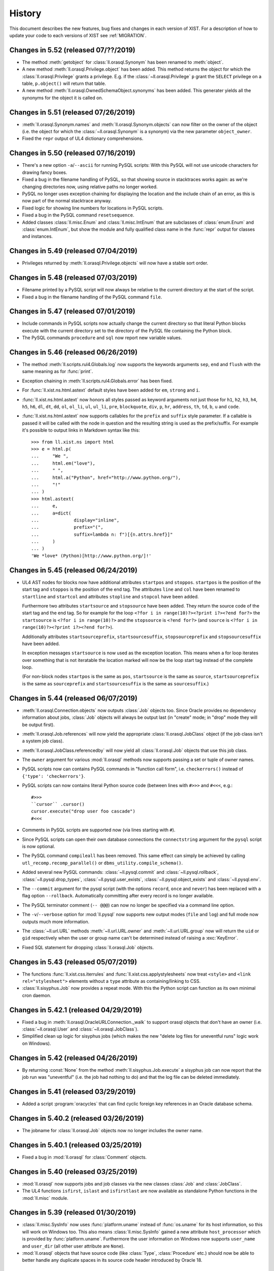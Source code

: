 .. _NEWS:

History
=======

This document describes the new features, bug fixes and changes in each version
of XIST. For a description of how to update your code to each versions of XIST
see :ref:`MIGRATION`.


Changes in 5.52 (released 07/??/2019)
-------------------------------------

*	The method :meth:`getobject` for :class:`ll.orasql.Synonym` has been renamed
	to :meth:`object`.

*	A new method :meth:`ll.orasql.Privilege.object` has been added. This method
	returns the object for which the :class:`ll.orasql.Privilege` grants a
	privilege. E.g. if the :class:`~ll.orasql.Privilege` ``p`` grant the
	``SELECT`` privilege on a table, ``p.object()`` will return that table.

*	A new method :meth:`ll.orasql.OwnedSchemaObject.synonyms` has been added.
	This generater yields all the synonyms for the object it is called on.


Changes in 5.51 (released 07/26/2019)
-------------------------------------

*	:meth:`ll.orasql.Synonym.names` and :meth:`ll.orasql.Synonym.objects` can now
	filter on the owner of the object (i.e. the object for which the
	:class:`~ll.orasql.Synonym` is a synonym) via the new parameter
	``object_owner``.

*	Fixed the ``repr`` output of UL4 dictionary comprehensions.


Changes in 5.50 (released 07/16/2019)
-------------------------------------

*	There's a new option ``-a``/``--ascii`` for running PySQL scripts: With this
	PySQL will not use unicode characters for drawing fancy boxes.

*	Fixed a bug in the filename handling of PySQL, so that showing source in
	stacktraces works again: as we're changing directories now, using relative
	paths no longer worked.

*	PySQL no longer uses exception chaining for displaying the location and the
	include chain of an error, as this is now part of the normal stacktrace
	anyway.

*	Fixed logic for showing line numbers for locations in PySQL scripts.

*	Fixed a bug in the PySQL command ``resetsequence``.

*	Added classes :class:`ll.misc.Enum` and :class:`ll.misc.IntEnum` that are
	subclasses of :class:`enum.Enum` and :class:`enum.IntEnum`, but show the
	module and fully qualified class name in the :func:`repr` output for classes
	and instances.


Changes in 5.49 (released 07/04/2019)
-------------------------------------

*	Privileges returned by :meth:`ll.orasql.Privilege.objects` will now have a
	stable sort order.


Changes in 5.48 (released 07/03/2019)
-------------------------------------

*	Filename printed by a PySQL script will now always be relative to the
	current directory at the start of the script.

*	Fixed a bug in the filename handling of the PySQL command ``file``.


Changes in 5.47 (released 07/01/2019)
-------------------------------------

*	Include commands in PySQL scripts now actually change the current directory
	so that literal Python blocks execute with the current directory set to
	the directory of the PySQL file containing the Python block.

*	The PySQL commands ``procedure`` and ``sql`` now report new variable values.


Changes in 5.46 (released 06/26/2019)
-------------------------------------

*	The method :meth:`ll.scripts.rul4.Globals.log` now supports the keywords
	arguments ``sep``, ``end`` and ``flush`` with the same meaning as for
	:func:`print`.

*	Exception chaining in :meth:`ll.scripts.rul4.Globals.error` has been fixed.

*	For :func:`ll.xist.ns.html.astext` default styles have been added for ``em``,
	``strong`` and ``i``.

*	:func:`ll.xist.ns.html.astext` now honors all styles passed as keyword
	arguments not just those for ``h1``, ``h2``, ``h3``, ``h4``, ``h5``, ``h6``,
	``dl``, ``dt``, ``dd``, ``ol``, ``ol_li``, ``ul``, ``ul_li``, ``pre``,
	``blockquote``, ``div``, ``p``, ``hr``, ``address``, ``th``, ``td``, ``b``,
	``u`` and ``code``.

*	:func:`ll.xist.ns.html.astext` now supports callables for the ``prefix`` and
	``suffix`` style parameter. If a callable is passed it will be called with
	the node in question and the resulting string is used as the prefix/suffix.
	For example it's possible to output links in Markdown syntax like this::

		>>> from ll.xist.ns import html
		>>> e = html.p(
		... 	"We ",
		... 	html.em("love"),
		... 	" ",
		... 	html.a("Python", href="http://www.python.org/"),
		... 	"!"
		... )
		>>> html.astext(
		... 	e,
		... 	a=dict(
		... 		display="inline",
		... 		prefix="(",
		... 		suffix=lambda n: f")[{n.attrs.href}]"
		... 	)
		... )
		'We *love* (Python)[http://www.python.org/]!'



Changes in 5.45 (released 06/24/2019)
-------------------------------------

*	UL4 AST nodes for blocks now have additional attributes ``startpos`` and
	``stoppos``. ``startpos`` is the position of the start tag and ``stoppos``
	is the position of the end tag. The attributes ``line`` and ``col`` have
	been renamed to ``startline`` and ``startcol`` and attributes ``stopline``
	and ``stopcol`` have been added.

	Furthermore two attributes ``startsource`` and ``stopsource`` have been
	added. They return the source code of the start tag and the end tag. So for
	example for the loop ``<?for i in range(10)?><?print i?><?end for?>`` the
	``startsource`` is ``<?for i in range(10)?>`` and the ``stopsource`` is
	``<?end for?>`` (and ``source`` is
	``<?for i in range(10)?><?print i?><?end for?>``).

	Additionally attributes ``startsourceprefix``, ``startsourcesuffix``,
	``stopsourceprefix`` and ``stopsourcesuffix`` have been added.

	In exception messages ``startsource`` is now used as the exception location.
	This means when a for loop iterates over something that is not iteratable
	the location marked will now be the loop start tag instead of the complete
	loop.

	(For non-block nodes ``startpos`` is the same as ``pos``, ``startsource``
	is the same as ``source``, ``startsourceprefix`` is the same as
	``sourceprefix`` and ``startsourcesuffix`` is the same as ``sourcesuffix``.)


Changes in 5.44 (released 06/07/2019)
-------------------------------------

*	:meth:`ll.orasql.Connection.objects` now outputs :class:`Job` objects too.
	Since Oracle provides no dependency information about jobs, :class:`Job`
	objects will always be output last (in "create" mode; in "drop" mode they
	will be output first).

*	:meth:`ll.orasql.Job.references` will now yield the appropriate
	:class:`ll.orasql.JobClass` object (if the job class isn't a system job class).

*	:meth:`ll.orasql.JobClass.referencedby` will now yield all
	:class:`ll.orasql.Job` objects that use this job class.

*	The ``owner`` argument for various :mod:`ll.orasql` methods now supports
	passing a set or tuple of owner names.

*	PySQL scripts now can contains PySQL commands in "function call form", i.e.
	``checkerrors()`` instead of ``{'type': 'checkerrors'}``.

*	PySQL scripts can now contains literal Python source code (between lines
	with ``#>>>`` and ``#<<<``, e.g.::

		#>>>
		``cursor`` .cursor()
		cursor.execute("drop user foo cascade")
		#<<<

*	Comments in PySQL scripts are supported now (via lines starting with ``#``).

*	Since PySQL scripts can open their own database connections the
	``connectstring`` argument for the ``pysql`` script is now optional.

*	The PySQL command ``compileall`` has been removed. This same effect can
	simply be achieved by calling ``utl_recomp.recomp_parallel()`` or
	``dbms_utility.compile_schema()``.

*	Added several new PySQL commands: :class:`~ll.pysql.commit` and
	:class:`~ll.pysql.rollback`, :class:`~ll.pysql.drop_types`,
	:class:`~ll.pysql.user_exists`, :class:`~ll.pysql.object_exists` and
	:class:`~ll.pysql.env`.

*	The ``--commit`` argument for the pysql script (with the options ``record``,
	``once`` and ``never``) has been replaced with a flag option ``--rollback``.
	Automatically committing after every record is no longer available.

*	The PySQL terminator comment (``-- @@@``) can now no longer be specified
	via a command line option.

*	The ``-v``/``--verbose`` option for :mod:`ll.pysql` now supports new output
	modes (``file`` and ``log``) and full mode now outputs much more information.

*	The :class:`~ll.url.URL` methods :meth:`~ll.url.URL.owner` and
	:meth:`~ll.url.URL.group` now will return the ``uid`` or ``gid``
	respectively when the user or group name can't be determined instead of
	raising a :exc:`KeyError`.

*	Fixed SQL statement for dropping :class:`ll.orasql.Job` objects.


Changes in 5.43 (released 05/07/2019)
-------------------------------------

*	The functions :func:`ll.xist.css.iterrules` and
	:func:`ll.xist.css.applystylesheets` now treat ``<style>`` and
	``<link rel="stylesheet">`` elements without a ``type`` attribute as
	containing/linking to CSS.

*	:class:`ll.sisyphus.Job` now provides a repeat mode. With this the Python
	script can function as its own minimal cron daemon.


Changes in 5.42.1 (released 04/29/2019)
---------------------------------------

*	Fixed a bug in :meth:`ll.orasql.OracleURLConnection._walk` to support orasql
	objects that don't have an owner (i.e. :class:`~ll.orasql.User` and
	:class:`~ll.orasql.JobClass`).

*	Simplified clean up logic for sisyphus jobs (which makes the new "delete
	log files for uneventful runs" logic work on Windows).


Changes in 5.42 (released 04/26/2019)
-------------------------------------

*	By returning :const:`None` from the method :meth:`ll.sisyphus.Job.execute`
	a sisyphus job can now report that the job run was "uneventful" (i.e. the
	job had nothing to do) and that the log file can be deleted immediately.


Changes in 5.41 (released 03/29/2019)
-------------------------------------

*	Added a script :program:`oracycles` that can find cyclic foreign key
	references in an Oracle database schema.


Changes in 5.40.2 (released 03/26/2019)
---------------------------------------

*	The jobname for :class:`ll.orasql.Job` objects now no longer includes the
	owner name.


Changes in 5.40.1 (released 03/25/2019)
---------------------------------------

*	Fixed a bug in :mod:`ll.orasql` for :class:`Comment` objects.


Changes in 5.40 (released 03/25/2019)
-------------------------------------

*	:mod:`ll.orasql` now supports jobs and job classes via the new classes
	:class:`Job` and :class:`JobClass`.

*	The UL4 functions ``isfirst``, ``islast`` and ``isfirstlast`` are now
	available as standalone Python functions in the :mod:`ll.misc` module.


Changes in 5.39 (released 01/30/2019)
-------------------------------------

*	:class:`ll.misc.SysInfo` now uses :func:`platform.uname` instead of
	:func:`os.uname` for its host information, so this will work on Windows too.
	This also means :class:`ll.misc.SysInfo` gained a new attribute
	``host_processor`` which is provided by :func:`platform.uname`. Furthermore
	the user information on Windows now supports ``user_name`` and ``user_dir``
	(all other user attribute are ``None``).

*	:mod:`ll.orasql` objects that have source code (like :class:`Type`,
	:class:`Procedure` etc.) should now be able to better handle any duplicate
	spaces in its source code header introduced by Oracle 18.


Changes in 5.38 (released 11/15/2018)
-------------------------------------

*	Added the following attributes to the UL4 class :class:`AST`: ``line`` (the
	line number in the template source code), ``col`` (the column number in the
	template source code), ``sourceprefix`` (a part of the templates source code
	before the source code of the :class:`AST` node) and ``sourcesuffix`` (a part
	of the templates source code after the :class:`AST`\s source code).

	These attributes are also accessible to UL4 templates.


Changes in 5.37.1 (released 11/13/2018)
---------------------------------------

*	Each UL4 AST node now has an attribute ``fullsource`` which is the full
	source of the outermost template.

*	Fixed ``source`` attribute of empty UL4 templates.


Changes in 5.37 (released 11/08/2018)
-------------------------------------

*	The chaining of UL4 exceptions has been inverted. This means that the
	exception that will get raised from the UL4 template is the original
	innermost exception. :class:`LocationError` instances will be added to the
	``__cause__`` attribute to specify the exact location in the UL4 source.
	Note that this means that those :class:`LocationError` instances won't have
	a traceback added, as they will never be raised.

*	The structure of compiled UL4 templates has been simplified internally:
	Each :class:`AST` instance has attributes ``template`` and ``pos`` that
	directly reference the template and the source code location of the
	:class:`AST` node. The :class:`Tag` objects are gone (they will only be used
	internally during compilation). Also :class:`AST` nodes have gained a
	``source`` property which returns the source code of the node itself.


Changes in 5.36 (released 10/31/2018)
-------------------------------------

*	As :mod:`cx_Oracle` provides its own class :class:`Object`
	:mod:`ll.orasql`\s class :class:`Object` has been renamed to
	:class:`SchemaObject`.

*	:mod:`sisyphus` jobs can now run even if :func:`os.fork` and :mod:`fcntl`
	are not available or :func:`signal.signal` doesn't support :const:`SIGALRM`
	(i.e. on Windows). In this case various features will be missing.

*	It is now possible to pass instances of :mod:`cx_Oracle.Object` as arguments
	when calling function or procedures in :mod:`orasql`.


Changes in 5.35 (released 09/14/2018)
-------------------------------------

*	UL4 now support both ``datetime`` and ``date`` objects. A function ``today``
	has been added that returns the current day as a ``date`` object.

*	The UL4 method ``week`` for date objects now by default returns the ISO
	calendar week number. The day that should be considered the first day of the
	week and how many days the first week of the year has to have can be passed
	as parameters.

*	A new UL4 method ``calendar`` has been added that returns the ISO calendar
	year, the ISO calendar week and the weekday. Similar to ``week`` the day that
	should be considered the first day of the week and how many days the first
	week of the year has to have can be passed as parameters.

*	Speed up deserializing strings from UL4ON dumps.

*	:mod:`ll.sisyphus` now uses :mod:`psutil` to terminate all child processes
	when the maximum runtime is exceeded. If :mod:`psutil` is not available
	only the forked child process itself will be terminated as before.

*	Fixed a bug in :meth:`ll.orasql.ForeignKey.refconstraint` for foreign keys
	that reference a table in another schema.


Changes in 5.34 (released 06/03/2018)
-------------------------------------

*	Renamed the class :class:`ll.xist.ns.html.script.Attrs.async` because
	``async`` is a keyword in Python 3.7.

*	XIST is Python 3.7 compatible now.


Changes in 5.33 (released 05/15/2018)
-------------------------------------

*	:meth:`ll.orasql.PrimaryKey.columns` and :meth:`ll.orasql.ForeignKey.columns`
	now yield :class:`ll.orasql.Column` objects that link back to the db schema
	from which they originated (so it is possible to call methods on them
	without passing the database connection).

*	:class:`ll.orasql.Column` has two new attributes: :attr:`tablename` is
	the name of the table that the column belongs to and :attr:`columnname` is
	the name of the column (without the table name).

*	Exceptions from ``ssh`` URLs are no longer checked whether they are from the
	correct module. Instead they're always sent across the :mod:`execnet`
	channel, so that the receiving side has to deal with them.

*	Since UL4 relies on ordered dictionaries (i.e. ordinary dictionaries in
	Python 3.6) and Javascript doesn't guarantee iteration order of objects and
	Spidermonkey doesn't support sets and maps, testing UL4 with Spidermonkey
	has been dropped.


Changes in 5.32 (released 02/20/2018)
-------------------------------------

*	:meth:`ll.orasql.Connection.objects` now makes sure that no objects from
	other schemas are returned when a specific schema owner is requested.

*	The default value for the ``owner`` parameter in various :mod:`ll.orasql`
	methods has changed from ``ALL`` to ``None`` (i.e. it now returns the objects
	from the current schema instead of all schemas).


Changes in 5.31 (released 01/29/2018)
-------------------------------------

*	The UL4ON decoder now has a new method :meth:`loadcontent` that can be used
	to iteratively load the content of an object. This makes it possible to
	handle object dumps where the writing side dumped a different number of items
	than the reading side expects.


Changes in 5.30 (released 01/17/2018)
-------------------------------------

*	The new UL4 tag ``<?renderx?>`` works like ``<?render?>``, but the
	output from the template will be XML escaped.

*	The new tag ``<?renderblocks?>`` is syntactic sugar for rendering a template
	and passing various other templates as keyword arguments, i.e. if we have a
	template::

		<?def page(head, body)?>
			<html>
				<head>
					<?render head()?>
				</head>
				<body>
					<?render body()?>
				</body>
			</html>
		<?end def?>

	then::

		<?renderblocks page()?>
			<?def head?>
				<title>Foo</title>
			<?end def?>
			<?def body?>
				<h1>Bar!</h1>
			<?end def?>
		<?end renderblocks?>

	is syntactic sugar for::

		<?def head?>
			<title>Foo</title>
		<?end def?>
		<?def body?>
			<h1>Bar!</h1>
		<?end def?>

		<?render page(head=head, body=body)?>

	except that with ``<?renderblocks?>`` the templates ``head`` and ``body``
	will not leak into the surrounding namespace.

*	The new tag ``<?renderblock?>`` is similar to ``<?renderblocks?>``. However
	the complete content of the ``<?renderblock?>`` call will be passed as the
	``content`` keyword argument to the render call. I.e.::

		<?renderblock foo()?>
			bar
		<?end renderblock?>

	is syntactic sugar for::

		<?def content?>
			bar
		<?end def?>
		<?render foo(content=content)?>


Changes in 5.29 (released 11/29/2017)
-------------------------------------

*	When an exception happens during decoding of an UL4ON stream the stack of
	types that is currently being decoded is included in the exception message
	now.

*	The Javascript implementations of UL4 and UL4ON are now tested against
	Node.js (in addition to V8 and Spidermonkey).

*	The UL4 string methods ``startswith`` and ``endswith`` now support lists of
	strings as an argument.


Changes in 5.28.2 (released 08/03/2017)
---------------------------------------

*	The character ``<`` is now escaped as ``\x3c`` in UL4ON dumps to help XSS
	prevention.


Changes in 5.28.1 (released 08/02/2017)
---------------------------------------

*	Fixed a bug in :meth:`ll.sisyphus.Task.__str__`.

*	The UL4 function ``asjson`` now escapes ``<`` as ``\u003c`` to help
	XSS prevention.


Changes in 5.28 (released 08/01/2017)
-------------------------------------

*	XIST requires Python 3.6 now.

*	As dicts are ordered in Python 3.6 the :class:`Attrs` attribute ``xmlorder``
	is gone. Attributes will always be serialized in the same order they have
	been parsed/created.

*	UL4 no longer tries to disguise objects as dictionaries. I.e. for objects
	with an ``ul4attrs`` class attribute the methods ``items``, ``keys``,
	``values`` and ``get`` are no longer synthesized. This also means that
	``len``, ``list``, item access and containment tests no longer work on
	objects.

*	New UL4 functions ``getattr``, ``setattr``, ``hasattr`` and ``dir`` have been
	added to work with attributes of objects.

*	Fixed an UL4ON bug: Strings containing line feeds can now be deserialized
	properly.


Changes in 5.27 (released 03/21/2017)
-------------------------------------

*	When deserializing UL4ON dumps it is now possible to pass in a custom type
	registry dictionary. This can be used to customize which objects get created
	for which type.


Changes in 5.26.1 (released 03/03/2017)
---------------------------------------

*	The fields of a unique constraint are now output in the correct order by
	:meth:`ll.orasql.UniqueConstraint.createsql`.


Changes in 5.26 (released 02/28/2017)
-------------------------------------

*	UL4 templates now support a new tag: ``<?doc?>`` may contain the
	documentation for the template and will by accessible in UL4 templates
	via the attribute ``doc``.

*	The signature of UL4 templates is now available to UL4 templates as the
	``signature`` attribute::

		<?def f(x=17, y=23)?>
			<?print x+y?>
		<?end def?>
		<?print f.signature?>

	will output ::

		(x=17, y=23)


Changes in 5.25.1 (released 02/15/2017)
---------------------------------------

*	Fixed a problem with the ``renders`` method of local UL4 templates. The local
	template didn't see the variables from the surrounding scope.


Changes in 5.25 (released 02/13/2017)
-------------------------------------

*	UL4ON dumps can now contain UL4 templates in "source" format, i.e. the
	template will be compiled by the UL4ON decoder. This makes it possible to
	dump UL4 templates via PL/SQL code (see the LivingLogic.Oracle.ul4_ project
	on GitHub for more info).

.. _LivingLogic.Oracle.ul4: https://github.com/LivingLogic/LivingLogic.Oracle.ul4


Changes in 5.24 (released 02/12/2017)
-------------------------------------

*	Dictionary literals or dictionary comprehensions in UL4 templates now always
	create ordered dictionaries (i.e. ``collections.OrderedDict`` objects on
	Python 3.5 and normal ``dict`` objects on Python 3.6).


Changes in 5.23 (released 12/16/2016)
-------------------------------------

*	UL4ON now supports ordered maps.


Changes in 5.22.1 (released 11/02/2016)
---------------------------------------

*	Fixed the default value for the ``pysql`` option ``--commit``.


Changes in 5.22 (released 10/18/2016)
-------------------------------------

*	PySQL now supports connections to multiple databases via the new
	``pushconnection`` and ``popconnection`` commands (and the ``connectname``
	key for the PySQL commands ``procedure``, ``sql``, ``checkerrors``,
	``compileall`` and ``resetsequence``).

*	All PySQL commands now support comments via the ``"comment"`` key.

*	The values for the :mod:`ll.pysql` option ``-v``/``--verbose``
	have changed: ``-v1`` now is ``-vdot``, ``-v2`` is ``-vtype`` and
	``-v3`` is ``-vfull``.


Changes in 5.21 (released 09/19/2016)
-------------------------------------

*	Added a function ``md5`` to UL4.

*	If constant folding doesn't work for unary or binary operators in UL4,
	compiling the template no longer fails. Instead the original AST will be
	used unchanged (and executing the template will then fail).

*	The method :meth:`ll.color.Color.__add__` has been removed, i.e. color can
	no longer be added.

*	The method :meth:`ll.orasql.ForeignKey.pk` has been renamed to
	:meth:`refconstraint` and supports foreign keys that reference a unique
	constraint now.


Changes in 5.20.1 (released 08/04/2016)
---------------------------------------

*	Fixed a bug in :program:`rul4` when database connections are specified on
	the command line.


Changes in 5.20 (released 07/29/2016)
-------------------------------------

*	Dictionaries and sets in UL4 now support the :meth:`clear` method.

*	:program:`rul4` now supports saving files to disk, making log calls
	that print messages to ``stderr`` and accessing environment variables.
	All variables passed to the templates have been moved into an object named
	``globals``.


Changes in 5.19.4 (released 06/30/2016)
---------------------------------------

*	:mod:`ll.orasql` now honors the logging mode of a table or index when
	creating SQL for it. A new method :meth:`ll.orasql.Table.logging` has been
	added to table objects. It returns whether loggging is enabled for this table.

*	:class:`ll.orasql.Connection` and :func:`ll.orasql.connect` now support a new
	argument ``decimal``. If this argument is true, ``NUMBER``\s will be returned
	as :class:`decimal.Decimal` objects (otherwise as :class:`float`\s).


Changes in 5.19.3 (released 06/29/2016)
---------------------------------------

*	Added a new method :meth:`ll.orasql.Record.replace`.


Changes in 5.19.2 (released 06/21/2016)
---------------------------------------

*	Fixed a bug in :meth:`ll.orasql.Constraint.names`.


Changes in 5.19.1 (released 06/20/2016)
---------------------------------------

*	The field ``USER_TAB_COLUMNS.DATA_DEFAULT`` is different in Oracle 11 and
	Oracle 12 installations. :mod:`ll.orasql` has been updated to handle the
	difference.


Changes in 5.19 (released 06/14/2016)
-------------------------------------

*	The documentation has been ported to Sphinx_.

	.. _Sphinx: http://www.sphinx-doc.org/

*	:mod:`ll.pysql` now supports :class:`~ll.pysql.var` objects with
	:const:`None` as the key. Those variables will be used as OUT parameter, but
	will be thrown away after the procedure call.


Changes in 5.18 (released 05/17/2016)
-------------------------------------

*	Added a function :func:`isexception` to UL4 that returns :const:`True` if
	the argument is an exception object.

*	The UL4 exception :class:`ll.ul4c.Error` has been renamed to
	:class:`LocationError`.

*	The :attr:`__cause__` or :attr:`__context__` attribute of exception objects
	now gets exposed to UL4 templates as the ``cause`` attribute. In addition
	to that for the UL4 exception :class:`ll.ul4c.LocationError` the following
	attributes get exposed: ``location`` (which is the AST node or tag where
	the error occured), ``template`` (the innermost template where the
	exception occurred), ``outerpos`` (the position of the tag where the
	error occurred) and ``innerpos`` (the position of the AST node where the
	error occurred).

*	The UL4 function ``type`` now returns the Python class name for date, color,
	template exception objects.


Changes in 5.17.1 (released 05/10/2016)
---------------------------------------

*	Fixed a bug in the query done by :meth:`orasql.Connection.getobject`.


Changes in 5.17 (released 05/04/2016)
-------------------------------------

*	The internal structure of UL4 templates has changed to simplify exception
	handling (Text nodes and tags reference the template now instead of only
	the template source).

*	The :program:`rul4` function ``import`` has been dropped. Instead two functions
	``load`` (for reading the content of a file) and ``compile`` (for compiling
	a string into an UL4 template) have been added.

*	A function ``error`` for outputting an error message and aborting template
	rendering have been added to :program:`rul4`.


Changes in 5.16 (released 04/13/2016)
-------------------------------------

*	:mod:`orasql` now supports check constraints.

*	:mod:`orasql` now handles inline primary key constraints properly.

*	The scripts :program:`oracreate`, :program:`oradelete`, :program:`oradrop`,
	:program:`oragrant`, :program:`orareindex` and :program:`oradiff` have a
	new option ``--format``. The option value ``pysql`` switches the output
	format to PySQL.

*	Procedure and function source code created by :mod:`ll.orasql` will now
	no longer have a linefeed introduced before the parameter list.

*	:class:`orasql.Comment` objects now work even if the comment contains
	linefeeds.

*	:class:`orasql.Comment` objects now have a method :meth:`table` that returns
	the table to which the comment belongs.

*	Some methods in :mod:`orasql` have been renamed: Iterating methods no longer
	have ``iter`` in their name (e.g. :meth:`itertables` is now simply called
	:meth:`tables`). The ``ddl`` part of some method names has been changed to
	``sql`` (e.g. :meth:`createddl` is now called :meth:`createsql`).

*	Importing :mod:`pysql` now doesn't fail if the module :mod:`pwd` or
	:mod:`grp` doesn't exist (e.g. on Windows). (However the PySQL ``file``
	command will still fail if a user/group name is given.)


Changes in 5.15.1 (released 03/21/2016)
---------------------------------------

*	Fixed some Python 3 compatibility problems in the module :mod:`ll.daemon`
	and updated the command line argument parsing to make it extensible.


Changes in 5.15 (released 03/18/2016)
-------------------------------------

*	Calls to UL4 functions and templates now support specifying a ``*`` or
	``**`` argument multiple times (similar to Python's :pep:`448`).

*	Also ``*`` and ``**`` expressions are now allowed in list, set and dict
	"literals".

*	The UL4 function ``sorted`` now supports a ``key`` and ``reverse`` argument.

*	Strings in UL4 now support the ``splitlines`` method.

*	An UL4 function ``ascii`` has been added.

*	PySQL no longer supports the ``-- !!!`` command terminator. Use the
	``raiseexceptions`` command instead to specify error handling.

*	The PySQL command ``setvar`` now uses the ``name`` key as the variable name
	instead of the ``var`` key.

*	A new PySQL command ``unsetvar`` has been added for deleting an existing
	variable.

*	PySQL variables can now be used in expressions, e.g.::

		var('foo_10', 'str').upper()

*	The PySQL function ``load`` has been replaced by two functions ``loadstr``
	for loading strings and ``loadbytes`` for loading bytes.

*	:class:`orasql.Index` now has a method :meth:`itercolumns` for iterating
	through the columns of the index.


Changes in 5.14.2 (released 03/02/2016)
---------------------------------------

*	Fixed color blending in :class:`color.Color` to use "premultiplied alpha"
	values. With this change blending colors gives the same result as CSS.


Changes in 5.14.1 (released 12/04/2015)
---------------------------------------

*	Fixed a bug in :mod:`ll.make` so that :class:`Project` objects can now
	be used as arguments in :class:`CallAction` objects.


Changes in 5.14 (released 12/02/2015)
-------------------------------------

*	Whitespace handling for UL4 templates has been extended. There are three
	possible whitespace handling modes now (specified via the new ``whitespace``
	parameter): ``"keep"`` (the old ``keepws=True``) ``"strip"`` (the old
	``keepws=False``) and the new ``"smart"``.

	In smart mode if a line contains only indentation and one tag that doesn't
	produce output, the indentation and the linefeed after the tag will be
	stripped from the text. Furthermore the additional indentation that might be
	introduced by a ``for``, ``if``, ``elif``, ``else`` or ``def`` block will be
	ignored.

	Rendering a template from within another template will reindent the output
	of the inner template to the indentation of the outer template.

*	Rendering an UL4 template from inside a UL4 template is now again done via
	the ``<?render?>`` tag. To update your code replace ``<?code r.render()?>``
	with ``<?render r()?>``.

*	Whitespace handling mode for UL4 templates can now be specified in the
	template source itself via the ``<?whitepace?>`` tag::

		<?whitespace smart?>

*	The name and signature of an UL4 template can now be specified in the
	template source too like this::

		<?ul4 name(x, y, *args, **kwargs)?>

*	Closures in UL4 templates no longer see the state of the variables at the
	time when the local template was defined, but at the time when it is called.
	This is similar to most other languages that support closures.

*	In UL4 tags whitespace is allowed now before the tag name, i.e.::

		<? for i in range(10) ?>
			<? print i ?>
		<? end for ?>

*	Exposing attributes of objects to UL4 templates can now be customized via
	the methods :meth:`ul4getattr` and :meth:`ul4setattr`. Support for making
	attributes writable or exposing them under a different name via ``ul4attrs``
	has been removed.

*	An object can now be made renderable by UL4 templates by implementing the
	method :meth:`ul4render`.

*	An object can now be made callable by UL4 templates by implementing the
	method :meth:`ul4call` (:meth:`__call__` is still supported).

*	Stacktraces produced by UL4 templates now include less chained exceptions
	and are much more informative.

*	The :program:`rul4` option ``--keepws`` has been renamed to
	``--whitespace`` and defaults to ``smart`` now.

*	:program:`rul4` got a new option ``--stacktrace``: ``full`` displays the full
	Python stack trace, ``short`` (the new default) only displays the exception
	chain without displaying any Python source.

*	Templates used in :program:`rul4` have access to a new function: ``import``,
	which can be used to load templates from any file.

*	UL4 got two new comparison operators: ``is`` and ``is not`` for checking
	for object identity.

*	:mod:`oradd` has been renamed to :mod:`pysql`. The commands are now no longer
	limited to being on one line. Normal SQL commands are now also supported.
	Normal SQL commands must be terminated with a comment line starting with
	``-- @@@`` and PySQL commands must be either on one line, or start with a
	line containing only ``{`` and end with a line containing only ``}``.

	Three new commands have been added: ``include`` includes another ``pysql``
	file. ``compileall`` recompiles all objects in the schema and ``checkerrors``
	raises an exception if there are objects with compilation errors in the schema.

	Also ``str``/``bytes`` values can be loaded from external files via the
	:class:`load` class.

*	If an identifier is given when invoking a :mod:`sisyphus` job it will be
	included in the log file name now by default.

*	Three new helper functions were added to :mod:`ll.misc`:
	:func:`format_class` formats the name of a class object (e.g. ``ValueError``
	or ``http.client.HTTPException``). :func:`format_exception`
	formats an exception::

		>>> misc.format_exception(ValueError("bad value"))
		'ValueError: bad value'

	:func:`exception_chain` traverses the chain of exceptions (via the
	``__cause__`` and ``__context__`` attributes).

*	``+`` in the path part of URLs are now considered safe characters. Spaces
	will be escaped as ``%20`` and no longer as ``+``.

*	:class:`ll.orasql.Comment` has a new method :meth:`comment` that returns the
	text of the column comment itself.

*	The database objects output by :meth:`ll.orasql.Object.iterreferences` and
	:meth:`ll.orasql.Oracle.iterreferencedby` are now sorted by name to get a
	stable order of dependencies.

*	:mod:`ll.misc` has two new functions: :func:`notifystart` and
	:func:`notifyfinish`. The can be used for issuing Mac OS X notifications.


Changes in 5.13.1 (released 06/12/2015)
---------------------------------------

*	:mod:`ll.url.URL.relative` can now produce "scheme relative" URLs if
	requested via the parameter ``allowschemerel``, i.e.::

		>>> u1 = url.URL("http://www.example.org/about/index.html")
		>>> u2 = url.URL("http://www.example.com/images/logo.png")
		>>> u2.relative(u1, allowschemerel=True)
		URL('//www.example.com/images/logo.png')

*	The XIST publishing methods now have an additional parameter
	``allowschemerelurls``. When ``allowschemerelurls`` is true, scheme relative
	urls are allowed in the output::

		>>> node = html.a(href="http://www.example.org/index.html")
		>>> node.bytes(base="http://www.example.com", allowschemerelurls=True)
		b'<a href="//www.example.org/index.html"></a>'


Changes in 5.13 (released 12/18/2014)
-------------------------------------

*	UL4 templates now support signatures. Signatures can be used for top level
	templates and for subtemplates. This makes it possible to define default
	values for template variables and to call templates with positional
	arguments.

*	The option ``setproctitle`` for sisyphus jobs has been renamed to
	``proctitle``. The new method :meth:`setproctitle` sets the process
	title and can be overwritten to customize setting the process title.

*	Locally defined UL4 templates no longer see themselves among the variables
	of the parent template. This avoids cycles in the object graph.

*	The default for the name parameter in :meth:`tasks` for sisyphus jobs has
	changed from ``str`` to ``None``, i.e. it defaults to unnamed tasks now.

*	:class:`misc.Const` now allows to specify a module name.


Changes in 5.12.1 (released 12/09/2014)
---------------------------------------

*	Fixed a bug in :mod:`ll.oradd`: Printing the final report failed when no
	commands where executed.


Changes in 5.12 (released 11/07/2014)
-------------------------------------

*	Fixed bugs in Oracle URLs: the types ``comment`` and ``column`` are now
	skipped when iterating a user "directory". Content in the ``user`` directory
	now works correctly.

*	UL4ON has been reimplemented to be human-readable and more robust
	against modification of the dumped data. For generating UL4ON dumps
	with Oracle a PL/SQL package is available at
	https://github.com/LivingLogic/LivingLogic.Oracle.ul4


Changes in 5.11 (released 10/29/2014)
-------------------------------------

*	UL4 now supports sets, set literals and set comprehensions.

*	:func:`misc.javaexpr` now supports sets.

*	Sisyphus jobs have a new method :meth:`tasks` that loops over an iterable
	and calls :meth:`task` for each item::

		items = sys.modules.items()
		for (name, module) in self.tasks(items, "module", lambda kv: kv[0]):
			self.log(f"module is {module}")

*	An option ``--maxemailerrors`` has been added to sisyphus jobs:
	This options limits the number of exceptions and errors messages that
	will get attached to the failure email.

*	An option ``--setproctitle`` has been added to sisyphus jobs:
	When this options is specified, the process title will be modified during
	execution of the job, so that the ``ps`` command shows what the processes
	are doing. (This requires that the module :mod:`setproctitle` is installed.)


Changes in 5.10 (released 10/09/2014)
-------------------------------------

*	Old sisyphus logfiles can now be compressed automatically via ``gzip``,
	``bzip2`` or ``lzma``.

*	The functions :func:`misc.gzip` and :func:`misc.gunzip` have been removed
	as Python 3.2 has the functions: :func:`gzip.compress` and
	:func:`gzip.decompress` which work the same.


Changes in 5.9.1 (released 09/29/2014)
--------------------------------------

*	Fixed the precedence of the boolean ``not`` operator in UL4: Now it has a
	lower precedence than the comparison operators. i.e. ``not x in y`` is parsed
	as ``not (x in y)``.


Changes in 5.9 (released 09/22/2014)
------------------------------------

*	A script :program:`udiff` has been added for doing line by line comparisons
	of two files or directories. :program:`udiff` supports all URLs that
	:mod:`ll.url` supports (e.g. ``ssh`` and ``oracle`` URLs).

*	The script :program:`db2ul4` has been renamed to :program:`rul4`.
	The following new features have been added: Additional variables can be
	passed to the UL4 template via the ``-D``/``--define`` option. Access to
	Oracle, SQLite and MySQL databases can be disallowed with the options
	``--oracle``, ``--sqlite`` and ``--mysql``. Executing
	system commands can be disallowed with the option ``--system``.
	SQL code that doesn't return results can be executed with the new
	:class:`Connection` method :meth:`execute`. "out" parameters can now be used
	via variable objects that can be created with the :meth:`int`, :meth:`number`,
	:meth:`str`, :meth:`clob` and :meth:`date` methods.

*	A new script :program:`orareindex` has been added that can be used to
	rebuild/recreate all indexes and unique constraints in an Oracle database.

*	All objects in :mod:`ll.orasql` that represent objects in the database now
	have a method :meth:`exists` that returns whether the object exists in the
	target database.

*	:class:`ll.orasql.Index` has a new method :meth:`rebuildddl` that returns
	SQL for rebuilding the index.

*	URLs have a new :meth:`walk` method that works similar to the :meth:`walk`
	method for XIST trees: :meth:`walk` is a generator that returns a
	:class:`Cursor` object that contains information about the state of the
	directory traversal and can be used to influence which parts of the directory
	hierarchy are traversed.

*	The URL methods :meth:`listdir`, :meth:`files`, :meth:`dirs` are generators
	now.

*	The old URL method :meth:`walk` has been renamed to :meth:`walkall` and
	:meth:`listdir`, :meth:`files`, :meth:`dirs`, :meth:`walkall`,
	:meth:`walkfiles` and :meth:`walkdirs` have been enhanced:

	:meth:`listdir`, :meth:`files` and :meth:`dirs` now have arguments
	``include`` and ``exclude`` instead of ``pattern`` (which worked like
	``include`` does now). Also patterns can now be lists of strings.

	:meth:`walkall`, :meth:`walkfiles` and :meth:`walkdirs` gained the same
	arguments. Additionally the arguments ``enterdir`` and ``skipdir`` can be
	used to skip directories during traversal.

*	Oracle URLs now support the methods :meth:`walk`, :meth:`walkall`,
	:meth:`walkfiles` and :meth:`walkdirs` (with the new arguments ``include``,
	``exclude``, ``enterdir`` and ``skipdir``). The methods :meth:`listdir`,
	:meth:`files` and :meth:`dirs` support the arguments ``include`` and
	``exclude``.

*	The various directory traversal methods in :class:`ll.url.URL` will now
	output URLs in sorted order.

*	:meth:`URL.open` for Oracle URLs now supports the ``encoding`` and ``errors``
	parameter.

*	URLs no longer forward attribute access to unknown attributes to the
	connection to avoid problems with code that uses :func:`hasattr` to check
	for the presence of an attribute.

*	Fixed handling of the current directory in :func:`url.Dir`: ``url.Dir("")``
	now returns ``URL('file:./')``.

*	:class:`misc.SysInfo` has a new attribute: ``script_url`` returns the name
	of the running script as an ``ssh`` URL (e.g.
	``ssh://user@www.example.org/~/project/script.py``)

*	The evaluation order of keyword arguments in calls to UL4 functions/templates
	has been fixed.

*	The test suite for UL4 now runs the Javascript versions of the templates not
	only on V8__ but on Spidermonkey__ too.

	__ https://en.wikipedia.org/wiki/V8_%28JavaScript_engine%29
	__ https://en.wikipedia.org/wiki/SpiderMonkey_%28software%29


Changes in 5.8.1 (released 06/18/2014)
--------------------------------------

*	The UL4 function ``repr`` now handles recursive lists/dicts similar to
	Python ``repr`` (i.e. it doesn't raise an exception for infinite recursion).

*	:class:`url.URL` now handles filenames containing spaces correctly when
	converting between URLs and filenames.


Changes in 5.8 (released 05/05/2014)
------------------------------------

*	UL4 supports ``while`` loops now.

*	:meth:`misc.item` now supports index sequences, which will be applied
	recursively, so ``item(["foo", "bar"], (1, -1))`` returns ``'r'``.

*	A new context manager :func:`misc.timeout` has been added, that uses
	:func:`signal.alarm` to limit the runtime of the body of the :keyword:`with`
	block.

*	Updated the required version of :mod:`cssutils` to 1.0.

*	Fixed the :mod:`oradd`\ ``resetsequence`` command to really reset the
	sequence. The parameters ``minvalue`` and ``increment`` are now optional.
	If missing, they will be taken from the existing sequence.

*	Passing the ``clientinfo`` parameter to :func:`cx_Oracle.connect` doesn't
	work with Oracle 11.2.0.4.0 (leading to an ``ORA-03113: end-of-file on
	communication channel`` error). The method :meth:`orasql.connect` has been
	changed to set the ``clientinfo`` parameter after the connection has been
	established.

*	Fixed cloning of plain XML attributes.

*	Fixed a bug in the C source code that broke compiling with Visual C.
	From now on we will have Windows installation packages again.


Changes in 5.7.1 (released 02/13/2014)
--------------------------------------

*	Fixed a bug in the script :program:`oradiff` that resulting in the wrong
	order of the output.

*	The :program:`oradd` command ``file`` will now create directories if they don't
	exist.


Changes in 5.7 (released 01/30/2014)
------------------------------------

*	The :mod:`ll.oradd` command ``file`` has been renamed to ``scp``.

*	The new :mod:`ll.oradd` command ``file`` will now save the file directly from
	Python. A file mode, owner and group can be set.

*	The JSON payload of the :mod:`ll.sisyphus` failure email will now be encoded
	in base64 format to work around a bug in the quoted-printable encoder.

*	To conform to the Python 3 dictionary interface :meth:`ll.orasql.Record.iterkeys`
	has been renamed to :meth:`ll.orasql.Record.keys` and
	:meth:`ll.orasql.Record.itervalues` has been renamed to
	:meth:`ll.orasql.Record.values`. The original methods
	:meth:`ll.orasql.Record.keys` and :meth:`ll.orasql.Record.values` have been
	dropped.


Changes in 5.6 (released 01/28/2014)
------------------------------------

*	:mod:`ll.oradd` has been updated to support variables and literal SQL in
	a more direct way. However the old method (via ``"keys"`` and ``"sql"``) is
	still supported, but will be removed in one of the next versions.

*	The key ``"args"`` is now optional for the :program:`oradd` commands
	``procedure`` and ``sql``.

*	Support for oradd dumps in UL4ON format has been removed from :mod:`ll.oradd`.

*	Lines in an :program:`oradd` dump starting with ``#`` will now be ignored.


Changes in 5.5.1 (released 01/27/2014)
--------------------------------------

*	:mod:`ll.orasql` now unterstands type bodies (so the script
	:program:`oracreate` will output them).


Changes in 5.5 (released 01/23/2014)
------------------------------------

*	If expressions (i.e. ``code if cond else code``) have been added to UL4.

*	The bitwise operators ``&``, ``|``, ``^``, ``~``, ``<<`` and ``>>``
	(and their augmented assigment counterparts ``&=``, ``|=``, ``^=``, ``<<=``
	and ``>>=``) have been added to UL4.

*	UL4ON now supports ``slice`` objects.

*	The :program:`oradd` script has a new option ``-d``/``--directory``
	that is the base directory for file copy actions.

*	:program:`oradd` now supports executing SQL directly.

*	The project repository is hosted on GitHub_ now.

.. _GitHub: https://github.com/LivingLogic/LivingLogic.Python.xist


Changes in 5.4.1 (released 12/18/2013)
--------------------------------------

*	Use quoted printable encoding for the JSON attachment in the sisyphus
	failure email.


Changes in 5.4 (released 11/29/2013)
------------------------------------

*	``ssh`` URLs now can handle any version of Python on the remote end. The
	``remotepython`` parameter has been renamed to ``python``.

*	The default Python version for ``ssh`` URLs can now be specified with the
	environment variable ``LL_URL_SSH_PYTHON``.


Changes in 5.3 (released 10/28/2013)
------------------------------------

*	:class:`xist.parse.Tidy` can now pass the XML declaration and the doctype
	to the application (however internal DTD subsets will be ignored).


Changes in 5.2.7 (released 10/15/2013)
--------------------------------------

*	:class:`orasql.Record` objects are now instances
	of :class:`collections.Mapping` and are handled correctly by UL4 now.


Changes in 5.2.6 (released 10/15/2013)
--------------------------------------

*	Attribute access has been fixed in UL4: For objects that supported the
	dictionary interface without being a dict, a :exc:`KeyError` was raised
	before instead of returning an "undefined" object.


Changes in 5.2.5 (released 10/09/2013)
--------------------------------------

*	``starttime`` and ``endtime`` are now included in the JSON
	data sent with the :mod:`sisyphus` failure report email too.


Changes in 5.2.4 (released 10/09/2013)
--------------------------------------

*	``python_executable`` and ``python_version`` are now included in the JSON
	data sent with the :mod:`sisyphus` failure report email.


Changes in 5.2.3 (released 10/09/2013)
--------------------------------------

*	The :func:`task` context manager function in :mod:`sisyphus` now allows
	any UL4 compatible object for the task type and name not just strings or
	``None``.


Changes in 5.2.2 (released 10/07/2013)
--------------------------------------

*	:mod:`sisyphus` now doesn't reraise the exception if it was handled via email.
	This means that you will only get one email: either from :mod:`sisyphus` or
	from your cron daemon. Exceptions that are not instances of :exc:`Exception`
	will not be handled by :mod:`sisyphus` (i.e. you won't get an email when you
	press CTRL-C, but a normal stack trace).

*	In case of a parse error in UL4 templates an exception will now be raised.


Changes in 5.2.1 (released 10/02/2013)
--------------------------------------

*	Fixed a bug in one of the UL4 templates for :mod:`sisyphus`.


Changes in 5.2 (released 10/01/2013)
------------------------------------

*	Added support for bound methods to UL4 templates. This means that methods
	that should be callable must be included in ``ul4attrs``.

*	UL4 templates now support attribute, item and slice assignment, i.e. the
	following code will work::

		<?code d = {}?><?code d.foo = 'bar'?>
		<?code d = {}?><?code d['foo'] = 'bar'?>
		<?code d = [17]?><?code d[0] = 23?>
		<?code d = [1, 7, 4]?><?code d[1:2] = [2, 3]?>

*	For objects with attributes exposed to UL4, attributes can be specified as
	being writable by prepending the name with a ``+`` in ``ul4attrs``.

*	Added UL4 functions ``first`` and ``last`` that return the first or last item
	produced by an iterable.

*	The default argument for the functions :func:`misc.first` and
	:func:`misc.last` now defaults to ``None``. I.e. for empty iterators the
	default value will always be returned instead of generating an exception.

*	:mod:`ll.sispyhus` can now send an email itself in case of a failure. This
	email includes information about the failure in plain text, HTML and JSON
	format.

*	:mod:`ll.sispyhus` now supports subtasks via the method :meth:`task`.
	This replaces the :meth:`prefix` method.

*	:mod:`ll.sispyhus` now creates a relative symbolic link for the current
	logfile instead of an absolute one.

*	:program:`oradd` now outputs the keys in its logging output.

*	:program:`oradd` can now be used to reset sequences.

*	Committing the transactions in :program:`oradd` can now be done after each
	record with the new option ``--commit``. ``--rollback`` has been removed.

*	Renamed the attributes ``scriptname`` and ``shortscriptname`` of the
	:obj:`misc.sysinfo` object to ``script_name`` and ``short_script_name``.

*	Fixed the user related attributes of :obj:`misc.sysinfo`.


Changes in 5.1 (released 08/02/2013)
------------------------------------

*	The HTML namespace (:mod:`ll.xist.ns.html`) now supports microdata__ attributes.

	__ http://www.w3.org/html/wg/drafts/microdata/master/

*	Added support for triple quoted strings to UL4 templates.

*	Added an UL4 function ``sum`` that works like the Python function ``sum``.

*	Variables assigned in the body of a <?for?> loop in UL4 now survive the end
	of the loop. As a consequence of this, loop variables now leak into the
	surrounding scope (but not the loop variables for list/dictionary
	comprehensions or generator expressions).

*	Made checking for recoverable Oracle exceptions in :mod:`ll.nightshade` more
	robust.

*	Added missing processing instruction class :class:`ll.xist.ns.ul4.note`.

*	:mod:`ll.oradd` now prints the data object before trying to call the
	procedure and can handle foreign keys that are ``NULL``.

*	The methods :meth:`abslum` and :meth:`rellum` of :class:`Color` objects are
	now exposed to UL4 templates.

*	The :program:`oradd` script has a new option ``--dry-run`` to roll back all
	database changes instead of committing them. This can be used to test whether
	an :program:`oradd` dump will work.

*	:program:`oradd` can now copy files via ``scp``. Parts of the file names used
	may depend on key values.

*	:program:`oradd` now supports other out types than integers.

*	The ``query`` method for database connections in :program:`db2ul4` scripts
	has changed: Instead of a query and a parameter dictionary, you have to pass
	in positional arguments that alternate between fragments of the SQL query and
	parameters. I.e.::

		db.query("select * from table where x=:x and y=:y", x=23, y=42)

	becomes::

		db.query("select * from table where x=", 23, " and y=", 42)

	This makes :program:`db2ul4` independent from the parameter format of the
	database driver.


Changes in 5.0 (released 06/04/2013)
------------------------------------

*	The HTML namespace (:mod:`ll.xist.ns.html`) has been updated to support the
	current HTML5__ definition.

	__ http://www.w3.org/TR/2012/CR-html5-20121217/

	However old elements/attributes from the previous HTML namespace are still
	supported.

*	XIST now allows arbitrary elements and attributes. :mod:`ll.xist.parse` will
	parse any XML file, even if the pool object doesn't contain an element for
	the element name, and even if an attribute name isn't declared for an element.

	Undeclared elements will be "plain" instances of :class:`ll.xist.xsc.Element`
	(i.e. not instances of a subclass of :class:`ll.xist.xsc.Element`) with the
	attributes ``xmlns`` and ``xmlname`` set accordingly and undeclared
	attributes will be "plain" instances of :class:`ll.xist.xsc.Attr` (with
	proper ``xmlns`` and ``xmlname`` attributes).

	This new feature requires several API changes which will be described below.

*	Validation is now off by default, to turn it on pass ``validate=True`` to
	:func:`parse.tree` or :func:`parse.itertree` for parsing, or the publisher
	object or the :meth:`bytes`, :meth:`iterbytes`, :meth:`string` or
	:meth:`iterstring` methods for publishing.

*	Accessing an attribute via :meth:`__getattr__` (i.e.
	``htmlelement.attrs.class_``) only works for attributes that are declared
	for the class, all other attributes must be accessed via :meth:`__getitem__`
	(i.e. ``htmlelement.attrs["class"]``). :meth:`__getitem__` always requires
	the XML name of the attribute. :meth:`__getitem__` also allows an attribute
	name for a global attribute in Clark notation (i.e.
	``htmlelement.attrs["{http://www.w3.org/XML/1998/namespace}lang"]``). A global
	attribute can also be accessed via a (namespace name, attribute name) tuple
	(i.e. ``htmlelement.attrs[("http://www.w3.org/XML/1998/namespace", "lang")]``).
	Using an attribute class or attribute object is also possible (i.e.
	``htmlelement.attrs[xml.Attr.lang]`` or
	``htmlelement.attrs[xml.Attr.lang('de')]``).

*	Using :meth:`__setattr__` to set attributes only works for declared attributes
	too. Using :meth:`__setitem__` to set attributes supports the same kind of
	arguments as :meth:`__getitem__` does. For declared attributes the resulting
	attribute object will always be an instance of the declared attribute class.
	For all other attributes it will be an instance of :class:`ll.xist.xsc.Attr`
	except when an attribute class or instance is used as the key. In this case
	the attribute will be an instance of that class.

*	The methods :meth:`convert`, :meth:`clone`, :meth:`__copy__`,
	:meth:`__deepcopy__`, :meth:`compacted`, :meth:`withsep`, :meth:`reversed`,
	:meth:`filtered`, :meth:`shuffled`, :meth:`mapped` and :meth:`normalized`
	make sure that plain nodes are copied properly, i.e. they retain their custom
	:attr:`xmlns` and :attr:`xmlname` attributes.

*	The keys in an attribute dictionary (i.e. an :class:`ll.xist.xsc.Attrs`
	object) are no longer the attribute classes, but the (namespace name,
	attribute name) tuples::

		>>> node = html.div({xml.Attrs.lang: 'de'}, id='id42', class_='foo')
		>>> list(node.attrs.keys())
		[('http://www.w3.org/XML/1998/namespace', 'lang'),
		 (None, 'class'),
		 (None, 'id')]

*	For all methods that existed in Python/XML pairs (e.g. :meth:`withnames` and
	:meth:`withnames_xml` in :class:`xsc.Attrs` or :meth:`elementclass` and
	:meth:`elementclass_xml` in :class:`xsc.Pool` etc.) there is only one version
	now: A method without the ``_xml`` suffix that accepts the XML version of the
	name.

*	The method :meth:`checkvalid` has been renamed to :meth:`validate`. It no
	longer calls :func:`warnings.warn` itself, but is a generator that returns
	the warning objects. Furthermore the ``model`` objects now get passed the
	complete path instead of only the target node (this is used to implement
	HTML5's transparent content model).

*	Validating whether an attribute is allowed is now done in
	:meth:`Attrs.validateattr`. The default implementation yields warnings about
	undeclared local attributes. The HTML5 namespace extends this to also accept
	any attribute whose name starts with ``data-`` or ``aria-``.

*	Node comparison now ignores the classes for elements, entities and processsing
	instructions, so that plain nodes compare equal to instances of
	:class:`Element`, :class:`Entity` or :class:`ProcInst` subclasses as long
	as the name and content of the node matches.

*	:class:`ll.xist.parse.Tidy` no longer has a ``skipbad`` argument.

*	Converter contexts now support string as keys (which must be hierarchical
	dot-separated names similar to Java package names (e.g.
	``"org.example.project.handler"``) to avoid name collisions).

*	The :mod:`docbook` module has been updated to support DocBook 5.0.

*	:class:`URL` objects are pickable now.

*	When whitespace is removed in the literal text of UL4 templates (via the
	``keepws`` parameter), any initial spaces (before the first line feed) are
	now no longer removed.

*	If you have Cython__ installed and the environment variable ``LL_USE_CYTHON``
	set, several modules will now be compiled into extension modules.

	__ http://www.cython.org/

*	It's now possible to expose attributes and methods of objects to UL4
	templates. Exposing attributes can be done by setting a class or instance
	attribute ``ul4attrs`` to a sequence of attribute names. Exposing methods can
	be done with the decorators :func:`ul4c.expose_method` and
	:func:`ul4c.expose_generatormethod`.

*	A new UL4 function ``list`` has been added. This function works like the
	Python function ``list``, creating a copy of a sequence or materialzing
	an iterator.

*	A new UL4 function ``slice`` has been added. It works like
	:func:`itertools.slice`, i.e. returning a slice from an iterator.

*	The function :func:`html.astext` that converts an XIST tree containing HTML
	to plain text is now implemented in plain Python so it no longer requires
	a text mode browser. The function also got more configurable.

*	The objects available to :program:`db2ul4` scripts have been changed:
	``oracle``, ``sqlite`` and ``mysql`` are now objects with a ``connect``
	method that returns a connection object. A connection object now has a method
	``query`` that executes the query and returns an iterator over the results.
	Furthermore ``query`` supports keyword arguments for parameterized queries,
	i.e. you can now do::

		<?code db = oracle.connect("user/pwd@db")?>
		<?for row in db.query("select * from foo where bar = :bar", bar=42)?>
			<?print row?>
		<?end for?>

	The ``system`` object now has an ``execute`` method that executes the system
	command.

*	Fixed a bug in :meth:`orasql.OracleFileResource.close` that surfaced when
	writing to an Oracle object.


Changes in 4.10 (released 03/04/2013)
-------------------------------------

*	It's now possible to use UL4 templates as functions by using the
	``<?return?>`` tag::

		>>> from ll import ul4c
		>>> f = ul4c.Template("<?return 2*x?>")
		>>> f(x=42)
		84

	It's also possible to call a template as a function inside another template::

		>>> from ll import ul4c
		>>> t = ul4c.Template("<?def x?><?return 42?><?end def?><?print x()?>")
		>>> t.renders()
		'42'

	Normal output of the template will be ignored if it is used as a function.

	If the template runs through to the end without encountering a ``<?return?>``
	tag, ``None`` will be returned if the template is used as a function.

	If the template is used as a template and a ``<?return?>`` tag is encountered
	executing the template will be stopped (the return value will be ignored).

*	The UL4 tag ``<?code?>`` may now contain not only variable assigments, but
	any other expression. Of course this makes only sense for expressions that
	have side effects (e.g. a call to the ``render`` method).

*	The tag ``<?render?>`` has been removed. To update your code replace
	``<?render r()?>`` with ``<?code r.render()?>``.

*	UL4 functions ``print`` and ``printx`` have been added. They behave like the
	respective tags ``<?print?>`` and ``<?printx?>``, but can output an arbitrary
	number of arguments.

*	The builtin UL4 functions are now real objects that can be passed to
	templates as arguments.

*	The UL4 methods ``days``, ``seconds``, ``microseconds`` and ``months`` have
	been added for ``timedelta``/``monthdelta`` objects.

*	Lists in UL4 now support the methods ``append``, ``insert`` and ``pop``.

*	Dictionaries in UL4 now support the method ``update``.

*	The :program:`db2ul4` script now supports a ``-w``/``--keepws`` argument.

*	The UL4 functions ``vars`` and ``get`` have been removed.

*	The ``**`` syntax has been removed for UL4 dict literals.

*	The automatic UL4 variable ``stack`` has been removed too.


Changes in 4.9.1 (released 01/17/2013)
--------------------------------------

*	Fixed a bug the ``printx`` tag for UL4 templates.


Changes in 4.9 (released 01/17/2013)
------------------------------------

*	Fixed a bug in UL4 templates when a template called a top-level template
	which in turn called its own subtemplate.

*	Fixed and enhanced ``repr`` output of UL4 templates and added support
	for IPythons pretty printing framework.


Changes in 4.8 (released 01/15/2013)
------------------------------------

*	Linefeeds and indentation in the literal text for UL4 templates can now be
	ignored by specifying ``keepws=False`` in the template constructor.


Changes in 4.7 (released 01/11/2013)
------------------------------------

*	A variable ``stack`` is now automatically defined in all UL4 templates. This
	list contains a stack of the currently executing UL4 templates. ``stack[-1]``
	is the current template.

*	UL4 templates now support lexical scopes. A locally defined subtemplate can
	access all local variables of the template in which it is defined.

*	UL4 functions and methods now support keyword arguments, e.g.
	``format(now(), fmt="%Y-%m-%d", lang="en")``.

*	UL4 templates can no longer be converted to Java ``CompiledTemplate`` objects.
	(However converting it to an ``InterpretedTemplate`` is of course still
	supported).

*	If the view ``ctx_preferences`` doesn't exist :meth:`orasql.Preference.itername`
	now will simply return an empty iterator instead of failing with an Oracle
	exception ``ORA-00942: table or view does not exist``.

*	For sisyphus jobs, the class attribute ``maxtime`` can now be set to a
	``datetime.timedelta`` object.


Changes in 4.6 (released 12/18/2012)
------------------------------------

*	The :meth:`~ll.xist.xsc.Node.walk` method in XIST has been changed: The
	return value is a cursor object that provides information about the path and
	can be used to skip subtrees in the traversal. Filters (which are called
	selectors now) can no longer influence which parts of the trees are traversed,
	only whether a node is returned by the iterator or not.

*	:func:`~ll.xist.parse.itertree` now supports the same interface is the
	:meth:`~ll.xist.xsc.Node.walk` method.

*	A new function :func:`~ll.xist.xfind.filter` has been added that filters the
	output of :meth:`walk` or :func:`~ll.xist.parse.itertree` against a
	:class:`~ll.xist.xfind.Selector` object.

*	The XIST parse events have been renamed: The ``"start*"`` events to
	``"enter*"`` and the ``"end*"`` events to ``"leave*"``.

*	Slicing XIST elements now returns a sliced element, instead of a slice from
	the content :class:`~ll.xist.xsc.Frag`::

		>>> from ll.xist.ns import html
		>>> html.ul(html.li(i) for i in range(5))[1:3].string()
		'<ul><li>1</li><li>2</li></ul>'

*	Functions with keyword only arguments are now supported in
	:func:`ll.xist.ns.doc.explain`.

*	:class:`~ll.misc.monthdelta` now supports the :func:`abs` function (i.e.
	``abs(monthdelta(-1))`` returns ``monthdelta(1)``.)


Changes in 4.5 (released 11/29/2012)
------------------------------------

*	Added UL4 functions ``any`` and ``all``.

*	To improve UL4 exception messages there are now several undefined objects,
	which give information about which key/name/index resulted in the undefined
	object being created.

*	UL4ON can no longer read or write undefined values.

*	The UL4 function ``format`` now swallows all exceptions produced by
	:mod:`locale`.

*	Oracle URLs now support reading and writing bytes.

*	Because of problems with `distribute`_/`pip`_ and `pytest`_
	:file:`ll/__init__.py` has been reintroduced.

	.. _distribute: http://pypi.python.org/pypi/distribute
	.. _pip: http://www.pip-installer.org/
	.. _pytest: http://pytest.org/latest/


Changes in 4.4 (released 11/08/2012)
------------------------------------

*	Python 3.3 is required now (as the code uses ``yield from`` and
	``__qualname__``).

*	:file:`ll/__init__.py` has been removed, i.e. XIST is now a PEP 420
	compatible namespace package.

*	Fixed tab/space mix in :file:`antlr3/debug.py`.


Changes in 4.3.1 (released 11/06/2012)
--------------------------------------

*	Added a method ``values`` to UL4 for dictionaries.

*	Fixed a bug in ``ll.misc.SysInfo.user_shell``.

*	Fixed function :func:`ll.xist.ns.doc.explain` for methods.


Changes in 4.3 (released 11/02/2012)
------------------------------------

*	UL4 now uses a parser generated by ANTLR_ instead of using spark_. This means
	that the Python parser can now use the same grammar as the Java parser.
	(A Python 3 port of the ANTLR runtime is included).

	.. _ANTLR: http://www.antlr.org/
	.. _spark: http://pages.cpsc.ucalgary.ca/~aycock/spark/

*	Accessing nonexistent variables in UL4 templates now no longer raises an
	exception but returns the special object ``Undefined``. The same is true for
	accessing nonexistent dictionary keys or list/string indexes that are out of
	range.

	In a boolean context ``Undefined`` is treated as false and ``str(Undefined)``
	returns the empty string.

*	Two new UL4 functions have been added: ``isundefined`` returns whether the
	argument is the ``Undefined`` object or not. ``isdefined`` has the inverted
	logic, i.e. it returns ``True`` if the argument is *not* the ``Undefined``
	object.

*	The characters CR and LF are no longer allowed in UL4 string constants.
	Furthermore the escape sequence ``\e`` is no longer supported.

*	All AST nodes for loading constants have been merged into a single class
	:class:`Const`.

*	:mod:`ll.ul4on` can now read and write :class:`datetime.timedelta` and
	:class:`misc.monthdelta` objects as well as the new ``Undefined`` object
	from UL4 (:class:`ll.ul4c.Undefined`).


Changes in 4.2 (released 10/22/2012)
------------------------------------

*	UL4 templates now support list and dictionary comprehension as well as
	generator expressions.

*	A new UL4 function ``date`` has been added.

*	The UL4 method ``join`` no longer calls ``str`` on the items in the argument
	list.

*	The UL4 function format now supports a third argument: the language for
	formatting dates. So ``format(date(2012, 10, 10), '%A', 'de')`` outputs
	``Mittwoch``.

*	UL4 date objects now have a new ``week`` method. This method returns the
	week number of the year. It supports one argument: the weekday number
	(0 for Monday, ... 6 for Sunday) that should be considered the start day
	of the week. All days in a new year preceding the first week start day are
	considered to be in week 0. The week start day defaults to 0 (Monday).

*	:class:`datetime.timedelta` objects are now completely supported in UL4
	templates: They can be created with the ``timedelta`` function and can be
	type tested for with ``istimedelta``.

*	Added a new class :class:`ll.misc.monthdelta`. :class:`monthdelta` objects
	can be used to add months/years to a :class:`datetime.datetime` or
	:class:`datetime.date` object. If the resulting day falls out of the range of
	valid days for the target month, the last day for the target month will be
	used instead.

*	:class:`monthdelta` objects are now supported in UL4 templates: They can be
	created with the ``monthdelta`` function and can be type tested for with
	``ismonthdelta``.


Changes in 4.1.1 (released 10/04/2012)
--------------------------------------

*	Fixed a bug in the UL4 handling of slices. (``('0' + str(x))[-2:]`` didn't
	work correctly.)


Changes in 4.1 (released 10/02/2012)
------------------------------------

*	Loop variable unpacking in UL4 now allows arbitrary nesting.

*	Variable assignment in UL4 now allows variable unpacking too, i.e.
	``(a, b) = [17, 23]``.

*	The support for Growl notifications in :mod:`ll.make` on the Mac has been
	replaced by support for Mountain Lions Notification Center via
	terminal-notifier__.

	__ https://github.com/alloy/terminal-notifier

*	:mod:`sispyhus` jobs now support notifications too.

*	Java conversion of :class:`ll.ul4c.And` has been fixed to evaluate the second
	operand only when the result isn't clear from the first.

*	:class:`ll.ul4on.Decoder` now raises an ``EOFError`` when reading from an
	empty stream.

*	A new script has been added: :program:`oradd` can be used for importing data
	into an Oracle database (via procedure calls).


Changes in 4.0 (released 08/08/2012)
------------------------------------

*	The source has been ported to Python 3. From now on XIST is a Python 3 only
	project. A big thanks goes to Martin v. Löwis, who got this conversion
	started at PyCon DE 2011. He did the basic ``2to3`` conversion and updated
	the C source to work on Python 3. Without Martin, XIST wouldn't have made
	the leap to Python 3 for several years.

*	As there's no Python 3 port of libxml2_\s Python wrapper, XIST now uses lxml_
	for HTML parsing.

	.. _libxml2: http://www.xmlsoft.org/
	.. _lxml: http://lxml.de/

	This change shouldn't have any visible consequences.

*	UL4 templates are no longer compiled to byte code, instead the AST is
	evaluated or converted to the target sourcecode directly.

*	Generating the final Javascript source code for UL4 templates is now done in
	Javascript itself.

*	A new module :mod:`ul4on` has been added. This module provides functions for
	encoding and decoding a lightweight extensible machine-readable text format
	for serializing the object types supported by UL4.

*	The following new functions have been added to UL4: ``isfirst``, ``islast``,
	``isfirstlast``, ``enumfl``. They are variants of ``enumerate`` that give
	information about whether the item is the first and/or last item.

*	The following new functions have been added to UL4: ``urlquote`` and
	``urlunquote``. They encode/decode the ``%``-escaped form of URL query
	parameters.

*	The UL4 function ``json`` has been renamed to ``asjson`` and the following
	new UL4 functions have been added: ``fromjson``, ``asul4on`` and ``fromul4on``.

*	The UL4 function ``enumerate`` now supports 1 or 2 arguments (the second
	argument being the start value).

*	The UL4 functions ``str``, ``bool``, ``int`` and ``float`` now support being
	called without arguments (just like in Python).

*	Date constants in UL4 have changed again. They are now written like this:
	``@(2012-04-12)`` or ``@(2012-04-12T12:34:56)``.

*	The ``<?render?>`` tag in UL4 now looks like a method call instead of a
	function call. I.e. ``<?render t(a=17, b=23)?>`` has changed to
	``<?render t.render(a=17, b=23)?>``.

*	UL4 stacktraces now use exception chaining to report the exception location
	in nested templates.

*	The UL4 methods ``find`` and ``rfind`` now support lists and tuples.

*	Two new UL4 functions have been added: ``min`` and ``max``.

*	The sort order for attributes when publishing XIST trees can be overwritten
	by setting the ``xmlorder`` class attribute to a string. This string will be
	used for sorting the attribute. Attributes that have ``xmlorder`` set will
	always be published before those that don't.

*	Support for the old ``ipipe`` infrastructure has been removed. Support for
	IPythons new pretty printing infrastructure has been added. Output looks like
	this::

		In [1]: from ll.xist.ns import xml, html
		In [2]: html.a(
		   ...:         'gurk',
		   ...:         xml.Attrs(lang='de'),
		   ...:         class_='link',
		   ...:         href='http://www.example.org/',
		   ...:         id='dings42',
		   ...: )
		Out[2]:
		ll.xist.ns.html.a(
		   'gurk',
		   ll.xist.ns.xml.Attrs.lang='de',
		   class_='link',
		   href='http://www.example.org/',
		   id='dings42')

*	Added the attributes ``allowfullscreen`` and ``flashvars`` to
	:class:`ll.xist.ns.html.embed`.

*	Added the attribute ``allowfullscreen`` to  :class:`ll.xist.ns.html.iframe`.

*	The :meth:`isdir` method now always returns ``False`` for real (i.e.
	non-file or ssh) URLs. This allows stuff like::

		ucp http://www.python.org/ftp/python/2.7.2/Python-2.7.2.tar.bz2 \
		    ssh://user@www.example.org/~/src/

*	:class:`ll.orasql.Index` now uses the ``*_INDEXES`` views to get a list of
	all indexes and ``LOB`` indexes are filtered out, since they will be recreated
	with the LOB itself. The method :meth:`table` has been fixed for indexes that
	belong to a different user than the index.

*	:class:`ll.orasql.LOBStream` has a new method :meth:`seek`.

*	:class:`ll.make.FileAction` supports encoding/decoding when writing/reading
	the file. For this use the :obj:`encoding` and :obj:`errors` arguments.

*	The XIST node method :meth:`sorted` has been removed, as it no longer makes
	sense, because with Python 3 nodes might be uncomparable.

*	Th support for ``%u`` escapes in URLs has been removed.

*	The function :func:`html.astext` now uses the newer `links 2`_.

	.. _links 2: http://links.twibright.com/

*	The scripts :program:`oracreate`, :program:`oradrop`, :program:`oradelete`,
	:program:`oradiff`, :program:`oramerge`, :program:`oragrant`,
	:program:`orafind` and :program:`uhpp` no longer have an
	``-e``/``--encoding`` option. They always use Pythons output
	encoding.

*	The options ``-i``/``--inputencoding`` and
	``-o``/``--outputencoding`` of the script :program:`db2ul4` have been
	replaced with an option ``-e``/``--encoding`` for the encoding
	of the template files. For printing the result Pythons output encoding is
	used.

*	The options ``--inputencoding``/``--inputerrors`` and
	``--outputencoding``/``--outputerrors`` of
	:class:`ll.sisyphus.Job` have been replaced with option
	``--encoding``/``--errors`` for the encoding of the log files.

*	:program:`oradiff` now iterates through the object in correct order, so if
	you're running :program:`oradiff` with ``-mfull`` the output shouldn't
	produce any errors when executed.

*	:mod:`ll.orasql.Index` can now handle domain indexes.

*	:mod:`ll.orasql.Preference` has been added.

*	:mod:`ll.orasql` now ignores indexes of type ``IOT - TOP``.

*	:mod:`ll.orasql` can now handle primary keys where the underlying index has
	a different name.

*	:mod:`ll.orasql` now ignores tables with names starting with ``DR$``
	(i.e. those created by Oracle Text Search).

*	Attributes of :class:`ll.misc.SysInfo` instances are now calculated on
	demand. With this change only one instance of :class:`ll.misc.SysInfo` is
	required. This instance is :class:`ll.misc.sysinfo`.

*	When connecting to the database :mod:`ll.orasql` sets the ``client_info``
	attribute to the name of the running script (unless ``clientinfo=None`` is
	passed to the :func:`connect` call).

*	:class:`ll.xist.ns.specials.loremipsum` now repeats the text if the specified
	``len`` attribute is greater that the length of the lorem ipsum text.


Changes in 3.25 (released 08/12/2011)
-------------------------------------

*	:class:`ll.xist.parse.Tidy` will now output the attribute events in sorted
	order. Publishing an XIST node will output the attributes in sorted order too.

*	The :meth:`compact` method has been renamed to :meth:`compacted` to avoid
	collisions with the ``compact`` attribute in HTML elements.

*	A new script :program:`uhpp` has been added, that can be used for pretty
	printing HTML. As the attributes are output in alphabetical order it can
	also be used as a tool for comparing HTML files.


Changes in 3.24.1 (released 08/10/2011)
---------------------------------------

*	Fixed a bug in the new :class:`ll.xist.xsc.AttrElement` class that surfaced
	in the context of boolean attributes.


Changes in 3.24 (released 08/09/2011)
-------------------------------------

*	The :class:`ProcInst` subclass :class:`ll.xist.xsc.AttrProcInst` has been
	replaced with an :class:`Element` subclass :class:`ll.xist.xsc.AttrElement`.
	Conditional handling of the attribute will be used, if the
	:class:`AttrElement` instance is the only
	child of the attribute. Outside of attributes the :class:`AttrElement`
	instance will be published normally (via :meth:`publish`, which must be
	implemented).

*	:class:`ll.xist.ns.ul4.attr_if` is an :class:`ll.xist.xsc.AttrElement`
	subclass now. The condition is in the ``cond`` attribute and the attribute
	content is inside the element. Outside of an attribute :class:`attr_if`
	will put a normal UL4 ``if`` condition around its content.

*	:class:`ll.xist.ns.ul4.attr_ifnn` has been removed.


Changes in 3.23.1 (released 07/28/2011)
---------------------------------------

*	Fixed a bug in :mod:`ll.sisyphus`: The code wasn't updated to use
	:class:`ll.ul4c.Template` instead of :func:`ll.ul4c.compile`.


Changes in 3.23 (released 07/20/2011)
-------------------------------------

*	UL4 template objects now have a name. This name will be displayed in
	exception messages. Nested templates display their own name in the exception
	message.

*	The module global functions :func:`ll.ul4c.compile`, :func:`ll.ul4c.load` and
	:func:`ll.ul4c.loads` have been removed. Instead of them the :class:`Template`
	constructor and the class methods :meth:`load` and :meth:`loads` can be used.

*	The script :program:`oradelete` now supports the options ``--include``,
	``--exclude`` and ``--keepjunk`` too.


Changes in 3.22 (released 07/14/2011)
-------------------------------------

*	The scripts :program:`oracreate`, :program:`oradrop` and :program:`oragrant`
	have new options ``--include`` and ``--exclude`` that can be used to filter
	the objects that will be output.


Changes in 3.21 (released 06/03/2011)
-------------------------------------

*	Oracle 10 doesn't have a ``DBA_ARGUMENTS`` view.
	Fixed :class:`ll.orasql.Function` and :class:`ll.orasql.Procedure`
	accordingly.

*	The ``type`` attribute for the :class:`input` element now supports the new
	input types from HTML5.

*	The form elements :class:`input`, :class:`select` and :class:`textarea`
	gained the additional attributes from HTML5.


Changes in 3.20.2 (released 05/23/2011)
---------------------------------------

*	Unicode parameters in :meth:`execute` and :meth:`executemany` in
	:mod:`ll.xist.orasql` now get encoded to the Oracle client character set.


Changes in 3.20.1 (released 05/18/2011)
---------------------------------------

*	Fixed a bug in the Java code generation for UL4 templates: When the template
	source code contained C-style comments (i.e. ``/* foo */``) invalid Java
	source code was produced.


Changes in 3.20 (released 05/05/2011)
-------------------------------------

*	It's now possible to specify the connection mode (i.e. ``SYSDBA`` and
	``SYSOPER``) in ``oracle`` URLs like this::

		$ uls oracle://sys:pwd:sysdba@dsn/

	Supported are the values ``normal`` (the default), ``sysdba`` and ``sysoper``.

*	The :obj:`schema` argument used by various methods in :mod:`ll.orasql` has
	been replaced by a :obj:`owner` argument that can be :const:`None` (for the
	current user), the constant :const:`ALL` for all users (which uses the
	``DBA_*`` variant of various meta data views if possible or the ``ALL_*``
	variants otherwise) and a specific user name.

	These views are also used if possible in all spots where the ``ALL_`` views
	where used before.

*	It's now possible to list all users in the database with the class methods
	:meth:`User.iternames` and :meth:`User.iterobjects` and with
	:meth:`Connection.iterusers`.

*	Oracle :class:`Column` objects have a new method :meth:`table` that returns
	the table the column belongs to.

*	Oracle URLs now support the directory ``user/`` which contains all users, i.e.
	``oracle://user:pwd@db/user/`` lists all users and
	``oracle://user:pwd@db/user/foo/`` lists the same stuff as
	``oracle://foo:pwd@db/``. This directory however will *not* be listed in the
	root directory ``oracle://user:pwd@db/``.

*	:mod:`ll.orasql` now supports tables without columns.

*	:class:`ll.orasql.Table` has a new method :meth:`pk` that returns the primary
	key contraint (or :const:`None` if the table has now primary key contraint).

*	A bug in the queries for :class:`Index` objects in :mod:`ll.orasql` has been
	fixed.

*	:mod:`ipipe` support has been removed from :mod:`ll.orasql`.

*	Fixed a bug in :class:`ll.xist.xsc.Pool`: Registered elements/entities etc.
	now show up as attributes of the pool object.


Changes in 3.19 (released 04/26/2011)
-------------------------------------

*	:mod:`ll.orasql` now requires cx_Oracle 5.1.

*	If the :obj:`readlobs` option is false for :mod:`ll.orasql` cursors, the
	CLOBs/BLOBs returned will be wrapped into something that behaves like a
	Python file.


Changes in 3.18.1 (released 04/13/2011)
---------------------------------------

*	The methods :meth:`elements`, :meth:`procinsts`, :meth:`entities` and
	:meth:`charrefs` of :class:`ll.xist.xsc.Pool` now handle base pools properly.


Changes in 3.18 (released 04/08/2011)
-------------------------------------

*	Fixed a regression in :class:`ll.orasql.OracleConnection`.

*	Fixed :exc:`ZeroDivisionError` in script :program:`uls` for empty directories.

*	Added a class method :meth:`ll.orasql.Contraint.iternames` and a class method
	:meth:`ll.orasql.Index.iternames` that skips those indexes that are generated
	by constraints. With this addition :program:`uls`/:program:`ucp` now
	list/copy constraints and indexes properly. All ``iternames`` methods now
	skip objects whose name starts with ``BIN$``.

*	The scripts :program:`uls`, :program:`ucp` and :program:`ucat` have new
	options ``--include`` and ``--exclude`` for including/excluding URLs that
	match a regular expression. They also have an new option ``--all`` to
	include/exclude dot files (i.e. files/directories whose name starts with a
	dot).

*	:program:`ucp` now supports to new options ``--padding`` and
	``--separator`` which are used for column output.

*	Two unused options were removed: ``--verbose`` from the script
	:program:`ucat` and ``--defaults`` from the script :program:`tld2xsc`.

*	``ucp -x`` now prints exception details.

*	The variables available in UL4 templates used by :program:`db2ul4` have
	changed. Instead of a ``connect`` object, there are now three objects for
	each supported database (i.e. ``oracle``, ``sqlite`` and ``mysql``)

*	The script :program:`doc2txt` now reads from ``stdin`` and writes to
	``stdout`` instead of requiring file names on the command line.

*	If the scripts :program:`xml2xsc` or :program:`dtd2xsc` are called without
	arguments ``stdin`` is read.

*	:mod:`ll.xist.ns.rest` now handles option lists.

*	The Oracle URLs provided by :mod:`ll.orasql` now have a ``.sql`` extension
	for all schema objects. On writing a ``.sql`` extension will be stripped to
	get the name of the schema object.

*	Oracle URLs now should support schema objects with fancy names (i.e. ones
	that contain accented characters).

*	:class:`ll.orasql.Table` has a new method :meth:`organization` that returns
	``"heap"`` or normal tables and ``"index"`` for index organized tables.

*	Pretty printing of XIST trees can now be customized with the class attributes
	:obj:`prettyindentbefore` and :obj:`prettyindentafter`. The values will be
	added to the current indentation level before and after the node in question.

*	All scripts that are part of XIST (:program:`uls`, :program:`ucp`,
	:program:`ucat`, :program:`db2ul4`, :program:`dtd2xsc`, :program:`tld2xsc`,
	:program:`doc2txt`, :program:`xml2xsc`, :program:`oracreate`,
	:program:`oradrop`, :program:`oradelete`, :program:`oradiff`,
	:program:`oramerge`, :program:`oragrant` and :program:`orafind`) are now
	properly documented on the webpages.


Changes in 3.17.3 (released 03/02/2011)
---------------------------------------

*	Enhanced support for table and column names containing non-ASCII characters
	in :mod:`ll.orasql`.

*	Fixed a bug in the :program:`uls` script: In long recursive mode files were
	printed twice.


Changes in 3.17.2 (released 02/25/2011)
---------------------------------------

*	Fixed ``setup.py`` so that the spacer GIF and the UL4 Javascript support
	library *really* get installed.


Changes in 3.17.1 (released 02/25/2011)
---------------------------------------

*	Due to a bug in ``MANIFEST.in`` the spacer GIF and the UL4 Javascript support
	library where not included in the distirbution package. This has been fixed.


Changes in 3.17 (released 02/24/2011)
-------------------------------------

*	The UL4 function ``repr`` now handles all instances of
	:class:`collections.Mapping` and :class:`collections.Sequence` too.

*	The spacer pixel ``px/spc.gif`` and the UL4 Javascript support library
	``ul4.js`` will now be installed alongside the Python modules (in
	``ll.xist.data``).

*	The Java source code produced by :meth:`ll.ul.Template.javasource` will now
	contain register declarations only for the registers that are actually used.

*	:func:`misc.javastring` has been renamed to :func:`misc.javaexpr` can can
	now produce the Java sourcecode for more types.

*	The UL4 method ``isoformat`` now omits the time part if it is ``00:00:00``.

*	The UL4 function ``repr`` now produces a valid UL4 date literal for date
	objects.

*	The UL4 method ``format`` is now a function instead.

*	The tests for UL4 now test the Java implementation too.


Changes in 3.16 (released 01/21/2011)
-------------------------------------

*	The UL4 functions ``json``, ``type``, ``islist`` and ``isdict`` can now
	handle all instances of :class:`collections.Mapping` and
	:class:`collections.Sequence` not just :class:`tuple`, :class:`list` and
	:class:`dict`.

*	:mod:`ll.sisyphus` logging of exceptions and tracebacks should be more robust
	against encoding problems.

*	The :mod:`cssutils` version has been bumped to 0.9.7.

*	:program:`dtd2xsc` can now combine the content of more than one DTD into a
	namespace. Handling of duplicate elements can be specified with a new
	``duplicates`` option.

*	:program:`xml2xsc` can now collect the XML info from multiple XML files.

*	Fixed a bug in the command line argument handling of :program:`dtd2xsc`.

*	:program:`dtd2xsc` can now handle undefined entities.

*	The help message for all scripts in XIST now show the default for all options.

*	Replaced the function :func:`misc.flag` with a class :class:`misc.FlagAction`
	that can be used as the action in :meth:`argparse.ArgumentParser.add_argument`
	calls.

*	Command line options for all scripts have been enhanced: Flags without a
	``yes``/``no`` value now toggle the default (using the new
	:class:`misc.FlagAction`).

*	The script :program:`xml2xsc` has a new option ``--defaultxmlns`` for
	setting a namespace name for elements without a namespace.

*	:mod:`ll.xist.xnd` and the related scripts have seen some refactoring.


Changes in 3.15.3 (released 11/26/2010)
---------------------------------------

*	:mod:`ll.sisyphus` now supports a non-forking mode (``--fork=no``). In this
	mode executing the job and monitoring the maximum runtime is done by the same
	(single) process.


Changes in 3.15.2 (released 11/25/2010)
---------------------------------------

*	Publishing an :class:`ll.xist.ns.xml.XML` object will now always put the
	correct encoding into the XML declaration, no matter where in the XML tree
	the :class:`xml.XML` object sits.


Changes in 3.15.1 (released 11/24/2010)
---------------------------------------

*	Fixed a bug in the error handling code of the UL4 compiler when an unknown
	function or method was encountered.

*	Fixed str/unicode problems with the search string in :program:`orafind`.


Changes in 3.15 (released 11/09/2010)
-------------------------------------

*	It's now possible to create Java source code from UL4 templates with the
	method :meth:`ll.ul4c.Template.javasource`.

*	Creating source code (in Python, Javascript and Java) from UL4 templates
	has been moved out of :class:`ll.ul4c.Template` into separate classes.

*	The function :func:`ll.xist.ns.fromul4` now uses the new method
	:meth:`ll.ul4c.Template.javasource` for generating JSP.

*	The binary format for UL4 templates has changed to enhance readability.

*	:func:`ll.xist.ns.jsp.javastring` has been moved to :mod:`ll.misc`.


Changes in 3.14 (released 11/05/2010)
-------------------------------------

*	UL4 templates now have a method :meth:`jssource` that returns Javascript
	source code. This means that now UL4 templates can be converted to: Python
	source code, JSP source code and Javascript source code.

*	Date constants in UL4 have changed. They are now written like this:
	``@2010-11-05T``.

*	:meth:`ul4c.Template.pythonsource` no longer accepts :const:`None` as the
	function name. The output will always be a full function.


Changes in 3.13 (released 10/22/2010)
-------------------------------------

*	sisyphus jobs now have a new method :meth:`prefix`. This method is a context
	manager. For the duration of the :keyword:`with` block, the passed in prefix
	will be prepended to all log lines.

*	:mod:`ll.sisyphus` job can now log to ``stdout`` and ``stderr`` with the new
	options ``-o``/``--log2stdout`` and
	``-e``/``--log2stderr``.

*	The tags that :mod:`ll.sisyphus` itself uses for logging have changed
	slightly. For more info see the module documentation.

*	The option ``-l`` for sisyphus jobs has been renamed to ``-f``.


Changes in 3.12.1 (released 10/21/2010)
---------------------------------------

*	Fixed a bug in :mod:`ll.sisyphus` when logging exceptions.


Changes in 3.12 (released 10/21/2010)
-------------------------------------

*	The way that :mod:`ll.sisyphus` handles running jobs has changed. Jobs no
	longer create a pid file. Avoiding duplicate running jobs is done with a file
	lock on the script file and limiting the maximum runtime is done by forking
	the process and monitoring the runtime in the parent process. This means that
	a job that is past its maximum allowed runtime will not be killed by the next
	job invocation. Instead the job will kill itself.

*	A new class :mod:`ll.misc.SysInfo` has been added that provides
	host/user/python/script information. :mod:`ll.sisyphus` uses this new
	class.

*	Changed the default output of tags in :mod:`ll.sisyphus` log files from::

		[tag1, tag2, tag3]

	to::

		[tag1][tag2][tag3]

*	The default location for :mod:`ll.sisyphus` log files has changed to
	``~/ll.sisyphus/projectname/jobname/``.

*	:class:`ll.orasql.ForeignKey` has a new method :meth:`itercolumns` for
	iterating over the columns the foreign key consists of.

*	Fixed a bug in the :program:`uls` script: For remote URLs uid and gid must be
	resolved on the remote host.


Changes in 3.11.1 (released 10/18/2010)
---------------------------------------

*	Fixed two bugs in the error handling for unknown XML parsing events in
	:meth:`ll.xist.parse.Expat.__call__` and :meth:`ll.xist.parse.SGMLOP.__call__`
	(exceptions were yielded instead of raised).

*	:mod:`ll.sisyphus` jobs now don't break if they can't find the script source.


Changes in 3.11 (released 10/15/2010)
-------------------------------------

*	:mod:`ll.sisyphus` has been rewritten. The new version supports: One log
	file per job invocation; enhanced configuration for logging; command line
	arguments.

*	Various attributes of UL4 templates are exposed to UL4 itself.

*	Fixed a bug in :meth:`ll.url.LocalConnection.rename`.


Changes in 3.10.1 (released 10/13/2010)
---------------------------------------

*	Fixed bugs in the handling of the ``def`` and ``enddef`` opcodes in
	:func:`ll.xist.ns.jsp.fromul4`.

*	Fixed a bug in the handling of the ``render`` method in
	:func:`ll.xist.ns.jsp.fromul4`.


Changes in 3.10 (released 09/24/2010)
-------------------------------------

*	Python 2.7 is required now as XIST now uses set literals, set and dict
	comprehension, the new :mod:`argparse` module and various other new features
	of Python 2.7.

*	All scripts and :mod:`ll.make` have been ported to use :mod:`argparse`.

*	Fixed a bug in :mod:`ll.nightshade`. If the function/procedure didn't set an
	encoding, the handling of the response body was totally broken (which
	resulted in a ISO-8859-1 encoded output).

*	:class:`ll.xist.parse.Tidy` now supports an additional parameter: If
	:obj:`skipbad` is true, unknown elements and attributes will be skipped.

*	The random number functions ``random``, ``randrange`` and ``randchoice``
	have been added to UL4.

*	A new function :func:`ll.misc.prettycsv` has been added. It can be
	used to pretty print the data produced by the :mod:`csv` module.


Changes in 3.9 (released 08/04/2010)
------------------------------------

*	:class:`ll.xist.ns.html.html` will no longer change the ``lang`` and
	``xml:lang`` attributes. This functionality has been moved to the new element
	:class:`ll.xist.ns.htmlspecials.html`. Furthermore this new element won't
	change existing attributes.

*	:class:`ll.xist.ns.html.title` no longer does any manipulation of its content.

*	The Java string literal formatting function in :mod:`ll.xist.ns.jsp` has been
	exposed as :func:`javastring`.

*	Fixed a bug in :program:`oracreate`: If the source of procedures and
	functions didn't have whitespace between the name and the ``(`` the ``(``
	was missing from the output.


Changes in 3.8.3 (released 07/29/2010)
--------------------------------------

*	:class:`str` arguments are now always treated as ``BLOB``\s in
	:mod:`ll.orasql` functions and procedures.


Changes in 3.8.2 (released 06/21/2010)
--------------------------------------

*	Fixed a bug in the logging methods of :class:`ll.sisyphus.Job`: Logging
	unicode strings didn't work. Now all strings are promoted to unicode.

*	The default encoding for :class:`ll.sisyphus` log files has changed to UTF-8.
	This can be changed by setting the class attribute :attr:`encoding` in the
	class derived from :class:`ll.sisyphus.Job`.


Changes in 3.8.1 (released 06/17/2010)
--------------------------------------

*	The method :meth:`ll.url.URL.import_` that had been dropped in version 3.8
	has been reintroduced. However internally :func:`misc.module` is used for
	creating the module object. A side effect of this is that importing from
	non-local URLs now works::

		>>> from ll import url
		>>> u = url.URL("http://www.livinglogic.de/Python/misc/index_module.py")
		>>> m = u.import_()
		>>> m.last("gurk")
		"k"


Changes in 3.8 (released 06/15/2010)
------------------------------------

*	The parsing infrastructure has been completely rewritten to be more modular
	and to support iterative parsing (similar to `ElementTree`__).

	__ http://effbot.org/zone/element-iterparse.htm

	Now parsing XML is done in a pipelined approach that looks like this::

		>>> from ll.xist import xsc, parse
		>>> from ll.xist.ns import html
		>>> doc = parse.tree(
		... 	parse.String("<a href='http://www.python.org/'>Python</a>")
		... 	parse.Expat()
		... 	parse.NS(html)
		... 	parse.Node(pool=xsc.Pool(html))
		... )
		>>> doc.bytes()
		'<a href="http://www.python.org/">Python</a>'

	Iterative parsing looks like this::

		>>> from ll.xist import xsc, parse
		>>> from ll.xist.ns import xml, html, chars
		>>> for (evtype, path) in parse.itertree(
		... 	parse.URL("http://www.python.org/"),
		... 	parse.Expat(ns=True),
		... 	parse.Node(pool=xsc.Pool(xml, html, chars)),
		... 	filter=html.a/html.img
		... ):
		... 	print path[-1].attrs.src, "-->", path[-2].attrs.href
		http://www.python.org/images/python-logo.gif --> http://www.python.org/
		http://www.python.org/images/trans.gif --> http://www.python.org/#left%2Dhand%2Dnavigation
		http://www.python.org/images/trans.gif --> http://www.python.org/#content%2Dbody
		http://www.python.org/images/donate.png --> http://www.python.org/psf/donations/
		http://www.python.org/images/worldmap.jpg --> http://wiki.python.org/moin/Languages
		http://www.python.org/images/success/tribon.jpg --> http://www.python.org/about/success/tribon/

*	The XIST element :class:`ll.xist.ns.specials.z` has been moved to the
	:mod:`ll.xist.ns.doc` module.

*	The function :class:`ll.xist.xsc.docprefixes` has been dropped. A new
	function :class:`ll.xist.xsc.docpool` has been added.

*	The module :mod:`ll.xist.parsers` has been renamed to :mod:`parse`.

*	The module :mod:`ll.xist.presenters` has been renamed to :mod:`present`.

*	The classes :class:`ll.xist.converters.Converter` and
	:class:`ll.xist.publishers.Publisher` has been moved to :mod:`ll.xist.xsc`.
	The modules :mod:`ll.xist.converters` and :mod:`ll.xist.publishers` no longer
	exist.

*	The walk methods :meth:`walknode` and :meth:`walkpath` have been renamed to
	:meth:`walknodes` and :meth:`walkpaths` and the implemention has been moved
	from the nodes classes into :class:`WalkFilter`. :class:`WalkFilter` has been
	moved to :mod:`ll.xist.xfind`.

*	A new selector has been added to :mod:`ll.xist.xfind`: :class:`AnySelector`
	outputs all nodes.

*	Added a new function :func:`misc.module` that creates a module from source
	code.

*	:class:`ll.url.Path` has been simplified: Path segments are strings instead
	of tuples now.

*	The old :class:`URL` method :meth:`import_` has been removed. The new
	function :func:`misc.module` can now be used for that.

*	The two classes :class:`ll.make.PoolAction` and
	:class:`ll.make.XISTPoolAction` have been dropped. You can use
	``make.ObjectAction(misc.Pool).call()`` and
	``make.ObjectAction(xsc.Pool).call()`` for that.

*	The class :class:`XISTParseAction` has been removed. This action can be
	replaced by a combination of :class:`ObjectAction`, :class:`CallAction` and
	:class:`CallAttrAction`.

*	Two new UL4 functions ``abs`` and ``utcnow`` have been added.

*	A few methods have been added to UL4 date objects: ``mimeformat``, ``day``,
	``month``, ``year``, ``hour``, ``minute``, ``second``, ``microsecond``,
	``weekday`` and ``yearday``.

*	Use autoboxing in the Java code generated by :mod:`ll.xist.ns.jsp.fromul4`.

*	All code has been switched to using the :meth:`format` method instead of
	using the ``%`` operator.

*	ssh URLs in :mod:`ll.url` now use the standalone :mod:`execnet` package__.

	__ http://codespeak.net/execnet/

*	ssh URLs now support a ``nice`` argument instead of ``ssh_config``.


Changes in 3.7.6 (released 05/14/2010)
--------------------------------------

*	Fixed a bug in :class:`ll.xist.ns.htmlspecials.autopixel`.


Changes in 3.7.5 (released 04/19/2010)
--------------------------------------

*	:class:`ll.orasql.PrimaryKey` has a new method :meth:`itercolumns` that
	returns an iterator over the columns this primary key consists of.


Changes in 3.7.4 (released 03/25/2010)
--------------------------------------

*	Fixed a bug in :class:`ll.xist.ns.rss20.guid`. The ``isPermaLink`` attribute
	was a :class:`URLAttr`, but must be a :class:`TextAttr`.


Changes in 3.7.3 (released 02/27/2010)
--------------------------------------

*	Fixed a bug in the generated JSP code for the ``def`` opcode in
	:func:`ll.xist.ns.jsp.fromul4`.


Changes in 3.7.2 (released 02/26/2010)
--------------------------------------

*	Fixed two bugs in the XML codecs:

	-	An externally specified encoding wasn't honored in the incremental decoder.

	-	Fixed reset() for incremental codecs: If encoding has been changed during
		parsing in the incremental codecs it now gets reset to its proper initial
		value.

*	Fixed a bug in the handling of the UL4 opcode ``addlist`` in
	:func:`ll.xist.ns.jsp.fromul4`.

*	Added missing processing instruction class for the UL4 ``def`` tag to the
	:mod:`ll.xist.ns.ul4` namespace module.

*	The generated JSP code for the ``loadvar`` opcode now uses the Java method
	``Utils.getItem``, so that non-existent variables no longer get treated as
	``None``/``null``.


Changes in 3.7.1 (released 02/08/2010)
--------------------------------------

*	:func:`ll.xist.ns.jsp.fromul4` now outputs the correct code for calling the
	``format`` method on date objects (This requires version exp-22 of the
	UL4 Java package).


Changes in 3.7 (released 09/10/2009)
------------------------------------

*	In UL4 templates it's now possible to define locale templates via
	``<?def tmpl?>templatecode<?end def?>``.

*	Python 2.6 is required now.

*	:mod:`ll.orasql` and :mod:`ll.nightshade` are now part of the distribution.

*	:mod:`ll.make` has a new Action class: :class:`ObjectAction` simply returns
	an existing object.

*	The following classes have been removed from :mod:`ll.make`:
	:class:`EncodeAction`, :class:`DecodeAction`, :class:`EvalAction`,
	:class:`GZipAction`, :class:`GUnzipAction`,
	:class:`JavascriptMinifyAction`, :class:`XISTBytesAction`,
	:class:`XISTStringAction`, :class:`JoinAction`, :class:`UnpickleAction`,
	:class:`PickleAction`, :class:`TOXICAction`, :class:`TOXICPrettifyAction`,
	:class:`SplatAction`, :class:`UL4CompileAction`, :class:`UL4RenderAction`,
	:class:`UL4DumpAction`, :class:`UL4LoadAction`, :class:`XISTTextAction` and
	:class:`XISTConvertAction`. All of these actions can be executed by using
	:class:`CallAction` or :class:`CallAttrAction`.

*	:class:`ll.make.PipeAction` has been renamed to :class:`TransformAction`.

*	The new :class:`ll.make.PipeAction` pipes the input through an external
	command.

*	:class:`ll.make.FileAction` now automatically wraps the :obj:`key` argument
	into an :class:`URL` object.

*	:class:`ll.make.FileAction` has two new methods :meth:`chmod` and
	:meth:`chown` that return a :class:`ModeAction` and :class:`OwnerAction`
	for modifying the file created by the :class:`FileAction`.

*	:class:`ll.make.Action` has three new methods: :meth:`call`, :meth:`getattr`
	and :meth:`callattr` create a :class:`CallAction`, :class:`GetAttrAction`
	or :class:`CallAttrAction` object respectively.

*	The division operator is no longer implemented for :class:`Action` objects
	in :mod:`ll.make`.

*	Two new UL4 functions have been added: ``float`` and ``iscolor``.

*	Two new scripts have been added: :program:`uls` can be used to list any
	directory given as an URL. :program:`ucat` can be used to output any file or
	directory.

*	The script :program:`ucp` now changes the user and group only if a user or
	group is given.

*	A bug in the 64-bit support for :mod:`sgmlop` has been fixed.

*	Fixed a bug in the remote :meth:`stat` method for ssh URLs (it seems that
	the :class:`posix.stat_result` tuple objects can no longer be pickled).

*	There's a new function :func:`misc.itersplitat` for splitting a string at
	specified positions.

*	For ssh URLs a keyword argument ``ssh_config`` is supported now instead of
	``identity`` (This mirrors the corresponding change in the py__ library)

	__ http://codespeak.net/py/dist/


Changes in 3.6.6 (released 07/09/2009)
--------------------------------------

*	Fixed handling of empty pid files in :mod:`ll.sisyphus` (Fixes issue #11
	reported by Jarek Zgoda).


Changes in 3.6.5 (released 06/02/2009)
--------------------------------------

*	Fix UL4 templates that produce no output: As the generated Python sourcecode
	didn't contain any ``yield`` statements, the resulting function was an
	ordinary function instead of a generator.


Changes in 3.6.4 (released 03/19/2009)
--------------------------------------

*	A new UL4 method ``join`` has been added. It works like the Python string
	method join.

*	:mod:`ll.misc` has three new functions: :func:`gzip` und :func:`gunzip` can
	be used for compressing and uncompressing byte strings with gzip.
	:func:`jsmin` can be used to minify Javascript source.

*	Parsing an empty string with ``tidy=True`` in
	:func:`ll.xist.parsers.parsestring` now works again.


Changes in 3.6.3 (released 03/02/2009)
--------------------------------------

*	The xfind operators ``attrhasvalue``,  ``attrhasvalue_xml``,
	``attrcontains``, ``attrcontains_xml``, ``attrstartswith``,
	``attrstartswith_xml``, ``attrendswith``, ``attrendswith_xml``, ``hasid``
	and ``hasclass`` now support multiple values. The operator matches the
	node if it matches with any of the given values.

*	A new function ``reversed`` is now available in UL4 templates. It returns
	an iterator that will output the items of any sequence in reverse order.


Changes in 3.6.2 (released 02/16/2009)
--------------------------------------

*	Inside UL4 templates rendering other templates can now be done with the new
	``render`` method. This method returns the template output as a string.
	Passing parameters can be done via keyword arguments or with the ``**``
	syntax like when using the ``render`` tag.

*	A new version of the ``int`` function has been added to UL4: When called with
	two arguments, the first must be a string, and the second is treated as the
	base for the conversion.


Changes in 3.6.1 (released 01/27/2009)
--------------------------------------

*	Generating the Python source from an UL4 template is now 20-25% faster.

*	Fixed a buffer overrun in the C portions of the url module.

*	Added a class :class:`addattr` to :mod:`ll.xist.xsc`. This can be used
	to extend XML attributes via :keyword:`with` blocks.

*	Added the function :func:`ll.xist.ns.jsp.fromul4` which can turn an UL4
	template into JSP source code.


Changes in 3.6 (released 12/31/2008)
------------------------------------

*	The following :class:`Color` class methods have been dropped: ``fromrgba``,
	``fromrgba4``, ``fromrgba8``, ``fromint4``, ``fromint8``.

*	The following :class:`Color` properties have been dropped: ``r4``, ``g4``,
	``b4``, ``a4``, ``r8``, ``g8``, ``b8``, ``a8``, ``r``, ``g``, ``b``,  ``a``
	``int4``, ``int8``, ``rgb4``, ``rgba4``, ``rgb8``, and ``rgba8``. The new
	methods ``r``, ``g``, ``b`` and ``a`` return the 8 bit component values.

*	The class methods ``fromhsva`` and ``fromhlsa`` have been renamed to
	``fromhsv`` and ``fromhls``.

*	The property ``css`` has been dropped. Instead the CSS string is returned
	by ``__str__``.

*	Dividing colors now does a scalar division. Blending colors is now done with
	the modulo operator.

*	Support for color objects has been added to UL4.

*	The XPIT templating language and :class:`ll.make.XPITAction` have been
	removed.

*	Fixed a bug in :meth:`ll.make.CacheAction.get`: The action must return real
	data when called with ``bigbang`` as the timestamp.

*	:class:`ll.make.UL4RenderAction` has been fixed.


Changes in 3.5 (released 12/05/2008)
------------------------------------

*	A new function ``json`` has been added to UL4: This function returns a
	JSON dump of the object passed in (this requires either :mod:`simplejson`
	or Python 2.6).

*	The UL4 function ``csvescape`` has been renamed to ``csv``.

*	A new option ``--showregistration``/``-r`` has been added to
	make scripts.

*	:mod:`ll.make` now supports Growl__ notifications on Mac OS X. To activate
	it set the ``LL_MAKE_GROWL`` environment variable to ``1`` or use the ``-g``
	or ``--growl`` options.

	__ http://growl.info/

*	:mod:`ll.make` has a new action class :class:`JavascriptMinifyAction` for
	minimizing Javascript source.

*	:class:`ll.color.Color` has been rewritten to create immutable objects
	with the components being 8 bit values (i.e. 0-255) instead of floating
	point values between 0 and 1. An alpha component has been added.

*	A ``strong`` element has been added to the :mod:`ll.xist.ns.doc`
	namespace.


Changes in 3.4.4 (released 09/16/2008)
--------------------------------------

*	Fixed a bug in :meth:`ll.make.JoinAction.execute`.


Changes in 3.4.3 (released 09/09/2008)
--------------------------------------

*	:func:`css.applystylesheets` could no longer handle style declarations
	containing comments. This has been fixed now.


Changes in 3.4.2 (released 09/03/2008)
--------------------------------------

*	Parsing didn't work when :obj:`tidy` was set to true and a :obj:`base`
	argument was given. This has been fixed now.


Changes in 3.4.1 (released 08/29/2008)
--------------------------------------

*	Bugs with thread local storage have been fixed so using :class:`xsc.Pool`,
	:class:`xsc.build` and URL contexts in :keyword:`with` blocks in
	multithreaded applications should work now.


Changes in 3.4 (released 08/19/2008)
------------------------------------

*	Templates can no longer be passed as a separate dictionary to UL4 templates
	but are passed as variables like other data objects too.

*	Strings in UL4 have gained a new method ``capitalize``.

*	Printing XML escaped strings in UL4 has now gained its own tag and opcode.
	``<?printx foo?>`` is equivalent to ``<?print xmlescape(foo)?>``.

*	Exception handling in UL4 has been rewritten to allow proper error reporting
	when calling nested templates.

*	UL4 has gained a new function ``zip``. It can be called with two or three
	arguments and does what :func:`itertools.zip` does.

*	UL4 has gained another new function: ``type`` returns the type of its
	argument as a string.

*	UL4 now supports tuple unpacking in ``<?for?>`` tags with three variables.

*	UL4 has a new tag for comments: ``<?note This is comment?>``.

*	A new script ``db2ul4.py`` has been added that can render UL4 templates with
	database content.

*	In UL4s ``<?render?>`` tags it's now possible to pass along a complete
	argument dictionary via the ``**arg`` syntax just like in Python. This syntax
	can even be used multiple times in the call. This syntax is available in
	dictionary literals too, i.e. ``{1:2, 3:4}`` and ``{**{1:2}, **{3:4}}`` are
	equivalent.

*	A new UL4 function ``get`` has been added that works similar to the
	dictionary method ``get``, but works with global variables.

*	The missing processing instruction :class:`render` has been added to
	:mod:`ll.xist.ns.ul4`.

*	:mod:`xml_codec` now partially works, even if the C module is missing. As
	long as you explicitly specify an encoding on parsing and publishing it
	should work.

*	A new processing instruction class :class:`ll.xist.AttrProcInst` has been
	introduced. When an :class:`AttrProcInst` node is the first node in an
	attribute, it takes over publishing of the attribute. In all other cases
	the processing instruction disappears completely. UL4 uses this to implement
	"conditional attributes" (via the new classes :class:`attr_if` and
	:class:`attr_ifnn`).

*	Building trees with :keyword:`with` blocks has changed slightly. Nodes used
	in :keyword:`with` blocks and with ``+`` are now passed to a :keyword:`with`
	handler instead of building the tree directly. This fixes a problem when
	nested :meth:`convert` calls use :keyword:`with` blocks.

*	The element :class:`ll.xist.ns.form.memo` has been renamed to
	:class:`textarea` and :class:`ll.xist.ns.form.edit` has been renamed to
	:class:`text`. Classes :class:`ll.xist.ns.form.button` and
	:class:`ll.xist.ns.form.file` have been added.

*	Iterating through the inputs in :mod:`ll.make` actions has been fixed (i.e.
	the additional inputs will be output too). :meth:`ll.make.Project.findpaths`
	has been fixed to work with non-:class:`ll.make.Action` inputs. (This means
	that now you *have* to pass a real registered target action to
	:meth:`findpaths` not just its key).

*	:mod:`ll.make` has gained a new action: :class:`XISTStringAction` publishes
	an XIST node as a unicode string. :class:`XISTPublishAction` has been renamed
	to :class:`XISTBytesAction`.

*	Fixed a bug in the caching logic in :meth:`ll.make.CacheAction`.

*	:class:`ll.make.CallMethAction` has been renamed to :class:`CallAttrAction`
	because it can be used to e.g. call functions in a module too.

*	The properties ``showaction``, ``showstep`` and ``shownote`` of
	:class:`ll.make.Project` object can now be assigned booleans as well (which
	results in *all* or *no* actions being shown.

*	The version number for :mod:`cssutils` has been bumped to 0.9.5.1.


Changes in 3.3.2 (released 07/15/2008)
--------------------------------------

*	Dictionaries in UL4 have gained a new method ``get``.

*	The version number for :mod:`cssutils` has been bumped again (to 0.9.5rc2
	or a later 0.9.5 version).

*	Fixed a bug in the parsing of slice expressions in UL4.

*	:mod:`ll.make` has gained a new :class:`UL4RenderAction` action.

*	Fixed a bug in the formatting for the ``getslice2`` opcode for UL4.


Changes in 3.3.1 (released 07/14/2008)
--------------------------------------

*	Fixed a bug in the implementation of the "not" operator in UL4.

*	When the UL4 compiler encounters unclosed blocks, it will now include the
	start location of the block in the error message.


Changes in 3.3 (released 07/11/2008)
------------------------------------

*	XIST has gained its fourth templating language: ``UL4`` the
	"Universal Layout Language". This templating language is similar in
	capabilities to `Djangos templating language`__. However ``UL4`` templates
	are compiled to a bytecode format, which makes it possible to implement
	template renderers in other languages and makes the template code "secure"
	(i.e.template code can't open or delete files).

	__ http://www.djangoproject.com/documentation/templates/

*	:mod:`ll.make` has gained new actions: :class:`GZipAction`,
	:class:`GUnzipAction`, :class:`CallFuncAction`,  :class:`CallMethAction`,
	:class:`UL4CompileAction`, :class:`UL4DumpAction` and :class:`UL4LoadAction`.

*	The version number for :mod:`cssutils` has been bumped to 0.9.5rc1.

*	Nodes of type :class:`ll.xist.xsc.Comment` and :class:`ll.xist.xsc.DocType`
	inside of attributes are now simply ignored when publishing instead of
	generating an exception.

*	All actions in :mod:`ll.make` no longer check whether their inputs are
	action objects. Non-action objects are simply treated as ancient input data.
	This also means that most action classes have an :obj:`input` parameter in
	their constructor again, as this input could now be a constant.

*	Most attributes of action objects in :mod:`ll.make` can now be action objects
	themselves, so for example the name of the encoding to be used in an
	:class:`EncodeAction` can be the output of another action.

*	:class:`ll.make.ImportAction` has been dropped as now the module object can
	be used directly (e.g. as the input for an :class:`XISTPoolAction` object).

*	:func:`ll.misc.xmlescape` now escapes ``'`` as ``&#39;`` for IE compatibility.

*	Functions :func:`ll.misc.xmlescape_text` and :func:`ll.misc.xmlescape_attr`
	have been added that implement the functionality from XIST 3.2.5 and earlier.

*	The default parser for XIST is expat now. To switch back to sgmlop simply
	pass an :class:`SGMLOPParser` object to the parsing functions::

		>>> from ll.xist import parsers
		>>> node = parsers.parsestring("<a>", parser=parsers.SGMLOPParser())

*	TOXIC has been split into a compiler module :mod:`ll.toxicc` and an XIST
	namespace :mod:`ll.xist.ns.toxic`. TOXIC now supports output for
	SQL Server. The function :func:`xml2ora` as been renamed to :func:`compile`
	(and has a new :obj:`mode` argument for specifying the database type).

*	The :obj:`targetroot` parameter for :meth:`ll.make.XISTConvertAction.__init__`
	has been renamed to :obj:`root`.


Changes in 3.2.7 (released 05/16/2008)
--------------------------------------

*	Added the missing file ``_misc_include.c`` to the distribution archives.


Changes in 3.2.6 (released 05/07/2008)
--------------------------------------

*	A new action class :class:`EvalAction` has been added to :mod:`ll.make`.

*	:func:`ll.xist.helpers.escapetext` and :func:`ll.xist.helpers.escapeattr`
	have been merged into one function that escapes all special characters
	(including ``'`` and ``"``) and has been renamed/moved to
	:func:`ll.misc.xmlescape`.

*	Python versions of all the functions in the module :mod:`ll.misc` have been
	added. Those versions will be used in case the C module is not available.


Changes in 3.2.5 (released 04/11/2008)
--------------------------------------

*	A refcounting bug in the attribute parsing code of :mod:`sgmlop` has been
	fixed.

*	The helper function :func:`cssescapereplace` has been removed, as it's no
	longer needed.

*	Pure Python versions of :func:`helpers.excapetext` and
	:func:`helpers.escapeattr` have been added, in case the C module is not
	available.


Changes in 3.2.4 (released 04/02/2008)
--------------------------------------

*	The following functions have been added to :mod:`ll.xist.css`:
	:func:`parsestring`, :func:`parsestream`, :func:`parsefile`, :func:`parseurl`
	and :func:`write`. They parse CSS resources and are similar to the XML/HTML
	parsing functions in that they apply the specified base URL to all URLs in
	the style sheet.

*	:mod:`cssutils` 0.9.5b2 is required now.

*	:func:`ll.xist.css.iterrules` and :func:`ll.xist.css.applystylesheets` now
	support specifying whether the preferred stylesheets or an alternate
	stylesheet group should be used.

*	:meth:`ll.xist.xsc.ProcInst.__mul__` and
	:meth:`ll.xist.xsc.ProcInst.__rmul__` now return a fragment containing
	the node repeated a number of times instead of one processing instruction
	node containing repeated content.

*	The constructor for :class:`ll.xist.parsers.ExpatParser` now takes two
	additional arguments:

	:obj:`xmldecl`
		If this is true the XML declaration will appear in the resulting XIST
		tree.

	:obj:`doctype`
		If this is true the doctype declaration will appear in the resulting
		XIST tree (however any internal DTD subset will be dropped).


Changes in 3.2.3 (released 03/04/2008)
--------------------------------------

*	:mod:`cssutils` 0.9.5 is used now. This simplifies the implementation of
	:func:`css.selector`.

*	A function :func:`ll.xist.css.geturls` has been added. This returns a list of
	all the URLs in a :mod:`cssutils` stylesheet.

*	:func:`toxic.xml2ora` now treats unknown processing instructions as text.
	This makes it possible to e.g. output an XML header via toxic.

*	The pseudo-elements in :mod:`ll.xist.ns.jsp` are no longer in a namespace,
	so they will always be published without any prefixes.


Changes in 3.2.2 (released 02/25/2008)
--------------------------------------

*	A new method :meth:`replaceurls` has been added to
	:class:`ll.xist.xsc.StyleAttr`. With this method all URLs in a ``style``
	attribute can be replaced.

*	Fixed a bug in :meth:`ll.xist.parsers.SGMLOPParser.begin`: The encoding
	wasn't passed properly to the XML decoder.

*	:meth:`ll.xist.xsc.ProcInst.publish` now calls the :meth:`checkvalid`
	method too.


Changes in 3.2.1 (released 02/05/2008)
--------------------------------------

*	It's now possible to force the publisher to output certain ``xmlns``
	attributes via the :obj:`showxmlns` argument to the :class:`Publisher`
	constructor.


Changes in 3.2 (released 02/01/2008)
------------------------------------

*	The core package has been moved into XIST, installing XIST now only requires
	*one* package.

*	:mod:`ll.toxic` has been moved into XIST and is now available as
	:mod:`ll.xist.ns.toxic`.

*	When a :class:`ll.make.XISTParseAction` object is executed the content of
	the pool will now be extended by the content of the pool from the
	:class:`XISTPoolAction` instead of being replaced.

*	:class:`ll.make.Pool` and :class:`ll.xist.xsc.Pool` no longer use a
	:class:`WeakValueDictionary`, but a simple :class:`dict`. This means they
	can now store *any* object. A method :meth:`clear` has been added, which
	removes all registered objects.

*	Fixed a bug in :func:`ll.xist.css.iterrules` that surfaced when a
	:obj:`base` argument was given.

*	Fixed a second bug in :func:`ll.xist.css.iterrules` where the ``href`` of a
	:class:`link` element wasn't applied to the URLs in the stylesheet.


Changes in 3.1 (released 01/18/2008)
------------------------------------

*	Fixed the problem that the source distibution didn't include header files.

*	If an :class:`URLAttr` attribute contains a processing instruction XIST
	will no longer transform the URL in any way.

*	Fixed a parser bug where attributes were dropped when the attribute value
	was empty.

*	Putting a module into a :class:`Pool` object now copies the ``xmlns``
	attribute too. This makes it possible to use :class:`Pool` objects as
	conversion targets.


Changes in 3.0 (released 01/07/2008)
------------------------------------

*	Namespaces have been greatly simplified. There are no namespace modules any
	longer. An element class can be assigned a namespace by setting the
	``xmlns`` class attribute to the namespace name. Global attributes can be
	assigned a namespace by setting the ``xmlns`` attribute on the attribute
	class itself (*not* on the :class:`Attrs` class). The classes
	:class:`Prefixes` and :class:`NSPool` are gone too. Instead a new class
	:class:`Pool` is used to specify which classes should be used for parsing.

*	Dependency on PyXML_ has finally been dropped. XIST now uses its own XML
	parsing API. Two parsers are available: One based on expat_ and one based on
	a custom version of sgmlop_.

	.. _PyXML: http://pyxml.sf.net/
	.. _expat: http://expat.sourceforge.net/
	.. _sgmlop: http://effbot.org/zone/sgmlop-index.htm

*	Tree traversal has been rewritten again. XFind expressions involving
	multiple uses of ``//`` now work correctly. The method :meth:`walk` now
	doesn't yield :class:`Cursor` objects, but simple path lists (actually it's
	always the same list, if you want distinct lists use :meth:`walkpath`).
	Applying XFind expressions to nodes directly is no longer supported, you
	have to call :meth:`walk`, :meth:`walknode` or :meth:`walkpath` with the
	XFind expression instead. Many XFind operators have been renamed and/or
	reimplemented (see the documentation for the :mod:`xfind` module for more
	information).

*	The methods :meth:`__getitem__`, :meth:`__setitem__` and :meth:`__delitem__`
	for :class:`Frag` and :class:`Element` now support the new walk filters, so
	you can do:

	*	``del node[html.p]`` to delete all :class:`html.p` child elements of
		``node``;
	*	``del node[html.p[2]]`` to delete only the third :class:`html.p`;
	*	``node[xfind.hasclass("note")] = html.p("There was a note here!")`` to
		replace several child nodes with a new one;
	*	``for c in node[xfind.empty]: print c.bytes()`` to print all empty
		(element) children of ``node``;
	*	``del node[node[0]]`` to delete the first child node (which is silly,
		but illustrates that you can pass a node to get/replace/delete that
		node);

*	A new module :mod:`ll.xist.css` has been added which contains CSS related
	functionality: The generator function :func:`iterrules` can be passed an
	XIST tree and it will produce all CSS rules defined in any
	:class:`html.link` or :class:`html.style` elements or imported by them
	(via the CSS rule ``@import``). This requires the :mod:`cssutils` package.

*	The function :func:`applystylesheets` modifies the XIST tree passed in by
	removing all CSS (from :class:`html.link` and :class:`html.style` elements
	and their ``@import``\ed stylesheets) and putting the styles into ``style``
	attributes of the affected elements instead.

*	The function :func:`selector` returns a tree walk filter from a CSS selector
	passed in as a string.

*	Constructing trees can now be done with :keyword:`with` blocks. Code looks
	like this::

		with xsc.Frag() as node:
			+xml.XML()
			+html.DocTypeXHTML10transitional()
			with html.html():
				with html.head():
					+meta.contenttype()
					+html.title("Example page")
				with html.body():
					+html.h1("Welcome to the example page")
					with html.p():
						+xsc.Text("This example page has a link to the ")
						+html.a("Python home page", href="http://www.python.org/")
						+xsc.Text(".")

		print node.conv().bytes(encoding="us-ascii")

	Also the function :func:`xsc.append` has been renamed to :func:`add` and
	supports :keyword:`with` blocks now instead of XPython__.

	__ http://codespeak.net/svn/user/hpk/talks/xpython-talk.txt

*	A subset of ReST__ is supported now for docstrings when using the
	:mod:`ll.xist.ns.doc` module. The module attribute :attr:`__docformat__`
	is now honored (Set it to ``"xist"`` to get XIST docstrings).

	__ http://docutils.sourceforge.net/rst.html

*	Many classes in the :mod:`ll.xist.ns.doc` have been renamed to more
	familiar names (from HTML, XHTML 2 or ReST).

*	The ``media`` attribute of :class:`html.link` and :class:`html.style` now
	has a method :meth:`hasmedia`.

*	The node method :meth:`asBytes` has been renamed to :meth:`bytes` and
	:meth:`bytes` has been renamed to :meth:`iterbytes`.

*	The node method :meth:`asString` has been renamed to :meth:`string` and a
	new method :meth:`iterstring` has been added.

*	:class:`ll.xist.ns.xml.XML10` is gone now. Use :class:`ll.xist.ns.xml.XML`
	instead.

*	:func:`xsc.tonode` now will raise an exception when it can't handle an
	argument instead of issuing a warning.

*	A class attribute :attr:`empty` inside element classes will now no longer
	get converted into :attr:`model`.

*	:class:`ll.xist.ns.doc.pyref` now copes better with decorated methods.

*	The deprecated :class:`Element` methods :meth:`hasAttr`, :meth:`hasattr`,
	:meth:`isallowedattr`, :meth:`getAttr`, :meth:`getattr`,
	:meth:`setDefaultAttr`, :meth:`setdefaultattr`, :meth:`attrkeys`,
	:meth:`attrvalues`, :meth:`attritems`, :meth:`iterattrkeys`,
	:meth:`iterattrvalues`, :meth:`iterattritems`, :meth:`allowedattrkeys`,
	:meth:`allowedattrvalues`, :meth:`allowedattritems`,
	:meth:`iterallowedattrkeys`, :meth:`iterallowedattrvalues`,
	:meth:`iterallowedattritems` and :meth:`copyDefaultAttrs` have been removed.
	The deprecated :class:`Attrs` method :meth:`copydefaults` has been removed
	too.

*	The namespace module :mod:`ll.xist.ns.cond` has been removed.

*	When calling the function :func:`ll.xist.parsers.parseURL` the arguments
	:obj:`headers` and :obj:`data` are now passed along to the parser's method
	only if they are specified. This makes it possible to pass ssh URLs to
	:func:`ll.xist.parsers.parseURL`.

*	The methods :meth:`withnames` and :meth:`withoutnames` have been split into
	two that take Python names and two that take XML names. Multiple arguments
	are used now (instead of one argument that must be a sequence). Passing a
	namespace to remove all attributes from the namespace is no longer
	supported.

*	The :class:`Attrs` methods :meth:`updatenew` and :meth:`updatexisting` have
	been removed.


Changes in 2.15.5 (released 07/17/2007)
---------------------------------------

*	The Python quotes example no longer contains the XML source or the
	generated HTML.


Changes in 2.15.4 (released 07/16/2007)
---------------------------------------

*	The Python quotes example now always parses the file from the original URL.

*	The Python quotes and the media example now print the result to ``stdout``.


Changes in 2.15.3 (released 07/16/2007)
---------------------------------------

*	Use a consistent license (MIT) everywhere. This should make XIST Debian
	compatible.

*	Change the Python quotes example, so that it works even if there's no
	:file:`python-quotes.xml` in the current directory.


Changes in 2.15.2 (released 01/24/2007)
---------------------------------------

*	Fixed a bug in :meth:`presenters.CodePresenter.__str__`.

*	Fixed base URL handling for tidy parsing.

*	Updated examples.

*	Updated :func:`xiter` and :func:`xattrs` implementations for :class:`Node`
	and :class:`Namespace` to conform to the newest version of IPython.


Changes in 2.15.1 (released 09/25/2006)
---------------------------------------

*	Fixed a few bugs in the :mod:`sgmlop` function declarations.

*	Readded the spacer pixel.


Changes in 2.15 (released 09/24/2006)
-------------------------------------

*	XIST has been made compatible with Python 2.5: Code has been updated
	to use the proper C API for memory management and :pep:`353` support has
	been added. XIST now includes its own fixed version of :mod:`sgmlop`.

*	The :class:`ll.xist.xsc.Attrs` methods :meth:`with` and :meth:`without` have
	been renamed to :meth:`withnames` and :meth:`withoutnames` for Python 2.5
	compatibility.

*	:class:`ll.xist.ns.htmlspecials.pixel` no longer handles colors via
	different GIFs. It uses the ``background-color`` in the ``style`` attribute
	instead. The same change has been implemented for
	:class:`ll.xist.ns.htmlspecials.autopixel`. It's now possible to overwrite
	the default ``src`` attribute value of ``root:px/spc.gif`` either via the
	XML attribute or via the converter context.

*	The node method :meth:`asText` has been made a function, moved into the
	:mod:`html` namespace and renamed to :func:`astext`. Furthermore elinks_ is
	used for plain text formatting now instead of w3m_.

	.. _elinks: http://elinks.or.cz/
	.. _w3m: http://w3m.sf.net/


Changes in 2.14.2 (released 07/04/2006)
---------------------------------------

*	Fixed a bug in the :meth:`presentAttr` method of
	:class:`ll.xist.presenters.TreePresenter`.


Changes in 2.14.1 (released 06/29/2006)
---------------------------------------

*	Fixed a bug in the :meth:`presentEntity` method of
	:class:`ll.xist.presenters.CodePresenter`.

*	Updated installation instructions.


Changes in 2.14 (released 06/28/2006)
-------------------------------------

*	Namespaces for RSS 0.91, RSS 2.0 and Atom 1.0 have been added.

*	A new namespace :mod:`ll.xist.ns.detox` has been added that is similar to
	:mod:`ll.toxic` but can be used to generate Python code instead of
	PL/SQL code. Using :mod:`detox` templates is about 50 times faster than
	using XIST trees directly and about 10 times faster than Kid__.

	__ http://kid.lesscode.org/

*	Presenters are now compatible to IPython__ :mod:`ipipe` module. This means
	that you can browse XIST trees interactively if you have IPython installed.
	:class:`NormalPresenter` and the :class:`Node` methods :meth:`repr` and
	:meth:`asrepr` have been removed.

	__ http://ipython.scipy.org/

*	A new processing instruction :class:`ll.xist.ns.specials.url` has been added
	that does the same URL transformation as :class:`ll.xist.xsc.URLAttr` does.

*	On publishing :class:`ll.xist.ns.html.html` now only adds a ``lang`` and
	``xml:lang`` attribute, if neither of them exists.

*	:mod:`setuptools` is now supported for installation.


Changes in 2.13 (released 10/31/2005)
-------------------------------------

*	:meth:`ll.xist.xsc.Namespace.tokenize` requires a :class:`unicode` object
	as input now. This makes it possible to use encodings that are not ASCII
	compatible (such as UTF-16). The :obj:`encoding` argument is gone.

*	:meth:`ll.xist.xsc.Node.asString` uses the :obj:`encoding` argument to
	determine which characters have to be output as character references
	now. (You'll still get a unicode object as the result.)

*	A new processing instruction class :class:`ll.xist.ns.specials.literal` has
	been added, that will output its content literally when published. This can
	be used for embedding preformatted XML (e.g. from a database) into an XIST
	tree.


Changes in 2.12 (released 10/13/2005)
-------------------------------------

*	Namespaces for `Relax NG`_ and Kid_ have been added.

	.. _Relax NG: http://www.relaxng.org/
	.. _Kid: http://kid.lesscode.org/

*	XIST requires version 1.0 of the core package now.

*	The class name for the DocBook DTD class has been fixed.


Changes in 2.11 (released 07/29/2005)
-------------------------------------

*	A script :file:`xml2xsc.py` has been added, that can be used to parse an
	XML file and generate a rudimentary XIST namespace from it.

*	A :class:`DocType` for XHTML 1.1 has been added (suggested by Elvelind
	Grandin).

*	Line number information is now added when parsing HTML.

*	The :meth:`sorted` method now supports the same arguments (:obj:`cmp`,
	:obj:`key` and :obj:`reverse`) as :meth:`list.sort` and :func:`sorted`
	in Python 2.4.

*	The :meth:`walk` doesn't yield the node directly, but yields a :class:`Cursor`
	object now, with has several ways of referencing the node.

*	New methods :meth:`walknode`, :meth:`walkpath` and :meth:`walkindex` have
	been added.

*	Presenters use an iterator API instead of a stream API now. Dumping an
	XML tree presentation to the terminal can now start immediately instead
	of having to wait for the complete string to be formatted.

*	Fixed a bug with element/attribute names that contained a ``.`` character.
	(This broke :mod:`ll.xist.ns.fo`.)

*	Fixed a bug with ``xmlns`` attributes in nested elements. When an element
	ended the parser restored the wrong prefix mapping.

*	The :file:`python-quotes` demo has been updated to use the current version of
	AMK's XML file.

*	Removed iterator stuff from :mod:`ll.xist.xfind`, as this is now part of the
	:mod:`ll` package/module.

*	The function :func:`ToNode` has been renamed to :func:`tonode`.

*	:class:`ll.xist.Context` no longer subclasses :class:`list`.

*	:class:`ll.xist.ns.doc.explain` will now try to output the objects in the
	order in which they appear in the Python source.

*	The node methods :meth:`find` and :meth:`findfirst` have been removed.

*	:mod:`ll.xist.ns.cond` now uses a sandbox dictionary in a converter context
	for evaluating expression.


Changes in 2.10 (released 05/20/2005)
-------------------------------------

*	The content of the processing instruction :class:`ll.xist.ns.code.pyexec`
	will not be executed at construction time, but at conversion time. The code
	in :class:`ll.xist.ns.code.pyexec` or :class:`ll.xist.ns.code.pyeval` will
	no longer be executed in the :mod:`ll.xist.sandbox` module (which has been
	removed), but in a sandbox dictionary in the converter context of the
	:mod:`ll.xist.ns.code` namespace.

*	The tests have been ported to `py.test`_.

	.. _py.test: http://codespeak.net/py/current/doc/test.html

*	The method :meth:`mapped` is now callable without arguments. In this case a
	converter will be created on the fly. You can pass constructor arguments for
	this converter to :meth:`mapped` as keyword arguments.

*	The publishing API has changed again:
	:meth:`ll.xist.publishers.Publisher.publish` no longer accepts an argument
	:obj:`stream` to which the byte strings are written, but it is a generator
	now. The publisher methods :meth:`write` and :meth:`writetext` have been
	renamed to :meth:`encode` and :meth:`encodetext` and return the encoded
	byte string, instead of writing it directly to the stream. There's a new
	generator method :meth:`bytes` for nodes now, which can be passed the same
	arguments as :meth:`asBytes`. These changes should help when using XIST in
	WSGI applications.

*	The iterator returned from :meth:`Element.__getitem__`,
	:meth:`Frag.__getitem__` and the :meth:`walk` method now supports
	:meth:`__getitem__` itself, so you can write ``table[html.tr][0]`` to get
	the first row from a table or ``page.walk(xsc.FindTypeAll(html.td))[-1]``
	to get the last table cell from a complete HTML page.

*	Several bugs in the namespaces :mod:`ll.xist.ns.meta`, :mod:`ll.xist.ns.form`
	and :mod:`ll.xist.ns.specials` have been fixed.

*	The namespace modules :mod:`ll.xist.ns.css` and :mod:`ll.xist.ns.cssspecials`
	have been removed.


Changes in 2.9 (released 04/21/2005)
------------------------------------

*	XIST trees can now be pickled. The only restriction is that global
	attributes must come from a namespace that has been turned into a module via
	:meth:`makemod`, so that this module can be imported on unpickling.

*	Two arguments of the :meth:`walk` method have been renamed: :obj:`filtermode`
	has been renamed to :obj:`inmode` and :obj:`walkmode` has been renamed to
	:obj:`outmode`. For these modes two new values are supported:

	:const:`ll.xist.xsc.walkindex`
		The value passed to the filter function or yielded from the iterator is
		a list containing child indizes and attribute names that specify the path
		to the node in question.

	:const:`ll.xist.xsc.walkrootindex`
		The filter function will be called with two arguments: The first is the
		root node of the tree (i.e. the node for which :meth:`walk` has been
		called), the second one is an index path (just like for
		``ll.xist.xsc.walkindex``). If used as an :obj:`outmode` a tuple with
		these two values will be yielded.

* Attribute mappings now support :meth:`__getitem__`, :meth:`__setitem__` and
	:meth:`__delitem__` with list arguments, i.e. you can do::

		>>> from ll.xist.ns import html
		>>> e = html.a("gurk", href=("hinz", "kunz"))
		>>> print e.attrs[["href", 0]]
		hinz
		>>> e.attrs[["href", 0]] = "hurz"
		>>> print e["href"]
		hurzkunz
		>>> del e.attrs[["href", 0]]
		>>> print e["href"]
		kunz

	XML attributes can now be accessed as Python attributes, i.e.::

		>>> from ll.xist.ns import html
		>>> e = html.a("spam", href="eggs")
		>>> print e.attrs.href
		eggs

	(Don't confuse this with ``e.Attrs.href`` which is the attribute class.)

*	:class:`Frag` and :class:`Element` now support :class:`Node` subclasses as
	arguments to their :meth:`__getitem__` method: An iterator for all children
	of the specified type will be returned.

*	The encoding used for parsing now defaults to :const:`None`. When reading
	from an URL and no default encoding has been specified the one from the
	``Content-Type`` header will be used. If this still doesn't result in a
	usable encoding, ``"utf-8"`` will be used when parsing XML and
	``"iso-8859-1"`` will be used when parsing broken HTML.

*	All error and warning classes from :mod:`ll.xist.errors` have been merged
	into :mod:`ll.xist.xsc`. This avoids import problems with circular imports.

*	The attributes :attr:`showLocation` and :attr:`showPath` of
	:class:`ll.xist.presenters.TreePresenter` have been lowercased and
	presenters are properly reset after they've done their job.

*	The class attribute :attr:`xmlname` will no longer be turned into a list
	containing the Python and the XML name, but will be the XML name only.
	You can get the Python name of :class:`foo` from ``foo.__class__.__name__``.

*	:class:`DeprecationWarning`\s for :attr:`name` and :attr:`attrHandlers` have
	finally been removed.

*	Instances of :class:`ll.xist.xsc.Entity` subclasses can now be compared.
	:meth:`__eq__` simply checks if the objects are instances of the same class.


Changes in 2.8.1 (released 03/22/2005)
--------------------------------------

*	Added a note about the package init file to the installation documentation.


Changes in 2.8 (released 01/03/2005)
------------------------------------

*	XIST requires Python 2.4 now.

*	:class:`ll.xist.ns.specials.x` has been renamed to
	:class:`ll.xist.ns.specials.ignore`.

*	:func:`ll.xist.utils.findAttr` has been renamed to
	:func:`ll.xist.utils.findattr`.

*	:class:`ll.xist.xfind.item` no longer handles slices.

*	XFind has been enhanced to support item and slice operators, i.e. if
	``foo`` is an XFind operator, ``foo[0]`` is an operator that will produce
	the first node from ``foo`` (if there is one). Negative values and slices
	are supported too.

*	Operators can be chained via division: ``html.a/html.b`` is an operator
	that can be passed around and applied to a node.

*	XIST requires the new core module and makes use of the new
	"cooperative displayhook" functionality defined there: If you install the
	displayhook you can tweak or replace ``ll.xist.presenters.hookpresenter``
	to change the output.


Changes in 2.7 (released 11/24/2004)
------------------------------------

*	The transparent pixel used by :class:`ll.xist.ns.htmlspecials.pixel` has
	been renamed to :file:`spc.gif` to avoid problems with IE.

*	Removed a debug print in :class:`ll.xist.xfind.Finder.__getitem__`.

*	:mod:`ll.xist.xfind` now has a new function :func:`item`, that can be used
	to get a certain item or slice from an iterator. :func:`xfind.first` and
	:func:`xfind.last` have been changed to use :func:`xfind.item`, so you now
	have to pass a default value to get the old behaviour.

*	Obsolete options in :mod:`ll.xist.options` have been removed (and
	:data:`reprEncoding` has been renamed to :data:`reprencoding`).


Changes in 2.6.2 (released 06/06/2005)
--------------------------------------

*	Fixed a bug in :meth:`ll.xist.parsers.Parser.parse`.


Changes in 2.6.1 (released 11/02/2004)
--------------------------------------

*	Fixed a bug in :meth:`ll.xist.xfind.Finder.__floordiv__`.

*	Restricted characters as defined in `XML 1.1`__ will now be published as
	character references.

	__ http://www.w3.org/TR/2004/REC-xml11-20040204/#NT-RestrictedChar


Changes in 2.6 (released 10/26/2004)
------------------------------------

*	:func:`ToNode` now tries iterating through the value passed in, so it's now
	possible to pass iterators and generators (and generator expressions in
	Python 2.4) to :class:`Frag` and :class:`Element` constructors.

*	A new API named XFind has been added for iterating through XML trees.
	XFind expressions look somewhat like XPath expressions but are pure Python
	expressions. For example finding all images inside links in an HTML page
	can be done like this::

		from ll.xist import parsers, xfind
		from ll.xist.ns import html
		node = parsers.parseURL("http://www.python.org/", tidy=True)
		for img in node//html.a/html.img:
			print img["src"]

*	The module :mod:`ll.xist.xfind` contains several operators that can be used
	in XFind expressions.

*	Parsing broken HTML is now done with the HTML parser from libxml2_. The
	parsing functions no longer accept options for tidy, only the boolean value
	of the :obj:`tidy` argument is used.

	.. _libxml2: http://www.xmlsoft.org/

*	The publishing API has been simplified: Publication can now be done with
	a call to :meth:`ll.xist.publishers.Publisher.publish`, passing in a
	:class:`ll.xist.xsc.Node`. Writing strings to the publisher output is
	now done with :meth:`ll.xist.publishers.Publisher.write`. The methods
	:meth:`beginPublication` and :meth:`endPublication` have been
	removed.

*	The presentation API has been simplified in the same way: You'll get a
	presentation by calling: ``string = presenter.present(node)``. The methods
	:meth:`beginPresentation` and :meth:`endPresentation` have been removed.

*	The parser now has the option to ignore illegal elements, attributes,
	processing instructions and entities. The default behaviour is to raise an
	exception, but this can now be reconfigured via Python's warning framework.

*	The classmethod :meth:`tokenize` from :mod:`ll.toxic` has been moved to
	:class:`ll.xist.xsc.Namespace`, so it's now possible to tokenize an XML
	string for other processing instructions as well.

*	A new class :class:`ll.xist.xsc.NSPool` has been added. An :class:`NSPool`
	contains a pool of namespaces from which the parser selects the appropriate
	namespace once an ``xmlns`` attribute is encountered.</item>

*	The script :file:`xscmake.py` (which has been unmaintained for a while now)
	has been removed.</item>

*	Elements :class:`hostname`, :class:`tty`, :class:`prompt` and :class:`input`
	were added to :mod:`ll.xist.ns.doc`.

*	The method :meth:`ll.xist.xsc.Attrs.set` now returns the new attribute
	object.

*	The :meth:`visit` method has been removed.

*	:meth:`ll.xist.xsc.FindOld` has been removed.

*	:class:`ll.xist.ns.xml.header` has been renamed to
	:class:`ll.xist.ns.xml.declaration`.


Changes in 2.5 (released 06/30/2004)
------------------------------------

*	Specifying content models for elements has seen major enhancements. The
	boolean class attribute :attr:`empty` has been replaced by an object
	:attr:`model` whose :meth:`checkvalid` method will be called for validating
	the element content.

*	A new module :mod:`ll.xist.sims` has been added that provides a simple
	schema validation. Schema violations will be reported via Pythons
	warning framework.

*	All namespace modules have been updated to use :mod:`sims` information.
	The SVG module has been updated to SVG 1.1. The docbook module has been
	updated to DocBook 4.3.

*	It's possible to switch off validation during parsing and publishing.

*	:class:`ll.xist.xsc.Frag` and :class:`ll.xist.xsc.Element` both have a
	:meth:`__call__` method with the same arguments as their constructors.
	Those methods will append content nodes (and set attributes for
	:class:`ll.xist.xsc.Element`) and return :obj:`self`, so they can be used
	when creating an object tree. This makes it possible to put the attributes
	close to the tag name, instead of putting them at the end after the content.

	Instead of::

		node = html.table(
			html.tr(
				html.td("foo"),
				html.td("bar"),
			),
			html.tr(
				html.td("spam"),
				html.td("eggs")
			),
			class_="example"

	you can now use the following::

		node = html.table(class_="example")(
			html.tr(
				html.td("foo"),
				html.td("bar"),
			),
			html.tr(
				html.td("spam"),
				html.td("eggs")
			)
		)

*	Experimental support for Holger Krekel's XPython_ has been added. Code
	might look like this::

		from ll.xist import xsc, converters
		from ll.xist.ns import html, meta

		import random

		c = converters.Converter()
		<c>:
			<html.html()>:
				<html.head()>:
					<meta.contenttype()>: pass
					<html.title()>:
						xsc.append("The title")
				<html.body(class_="foo")>:
					<html.h1()>:
						flag = random.choice((0, 1))
						if flag:
							xsc.append("The foo page", class_="foo")
						else:
							xsc.append("The bar page", class_="bar")
					<html.p()>:
						if flag:
							xsc.append("The foo content")
						else:
							xsc.append("The bar content")

		print c.lastnode.asBytes()

	.. _XPython: http://codespeak.net/svn/user/hpk/talks/xpython-talk.txt

*	Creating global attributes has been simplified. Passing an instance of
	:class:`ll.xist.xsc.Namespace.Attrs` to an :class:`Element` constructor
	now does the right thing::

		from ll.xist.ns import html, xml
		node = html.html(
			html.head(),
			xml.Attrs(lang="de"),
			lang="en",
		)

*	Creating skeleton implementations of XIST namespaces is no longer done
	via XML conversion (i.e. the namespace module :mod:`ll.xist.ns.xndl`),
	but through the new module :mod:`ll.xist.xnd`. The script :file:`dtdxsc.py`
	will automatically generate :mod:`sims` information.

*	:class:`ll.xist.xsc.CharRef` now inherits from :class:`ll.xist.xsc.Text`
	too, so you don't have to special case :class:`CharRef`\s any more. When
	publishing, :class:`CharRef`\s will be handled like :class:`Text` nodes.

*	:class:`ll.xist.ns.meta.contenttype` now has an attribute ``mimetype``
	(defaulting to ``"text/html"``) for specifying the MIME type.

*	:class:`ll.xist.ns.htmlspecials.caps` has been removed.

*	Registering elements in namespace classes has been rewritten to use a
	cache now.

*	Pretty printing has been changed: Whitespace will only be added now if
	there are no text nodes in element content.

*	Two mailing lists are now available: One for discussion about XIST and
	one for XIST announcements.


Changes in 2.4.1 (released 01/05/2004)
--------------------------------------

*	Changed the xmlname of :class:`ll.xist.ns.jsp.directive_page` back again
	(it's ``directive.page`` only for the XML form, which we don't use anyway.)

*	Drop the default value for
	:class:`ll.xist.ns.jsp.directive_page.Attrs.language`, as this attribute can
	only be used once.

*	If an :class:`ll.xist.xsc.Prefixes` object has a prefix mapping for a
	namespace it will return this prefix too, if asked for a prefix for a
	subclass of this namespace.


Changes in 2.4 (released 01/02/2004)
------------------------------------

*	The class :class:`ll.xist.parsers.Handler` has been renamed to :class:`Parser`
	and has been made reusable, i.e. it is possible to instantiate a parser once
	and use it multiple times for parsing. All the classes derived from
	:class:`xml.sax.xmlreader.InputSource` have been dropped and the methods
	for parsing strings, URLs and files have been implemented as methods of
	the parser. Most of the arguments that had to be passed to the various
	parsing functions are passed to the parser constructor now. The basic
	parsing functionality is implemented by parsing streams instead of
	:class:`InputSource` objects.

*	Similar to the changes for parsing, publishers have been changed to be
	reusable and most arguments to the publishing functions are available as
	arguments to the publisher constructor.

*	Now converter contexts are no longer bound to an element class, but to the
	context class defined by the element class, i.e. the attribute ``Context``
	of the argument for :meth:`Converter.__getitem__` will be used as the
	dictionary key. This makes it possible to use a class and it subclasses
	interchangeably (as long as the base class defines its own :class:`Context`
	class and the subclasses don't overwrite it).

*	Added a find functor :class:`FindTypeAllAttrs` that searches content and
	attributes.

*	Fixed the XML name for :class:`ll.xist.ns.jsp.directive_page`.

*	All character references in :mod:`ll.xist.ns.ihtml` that exist in
	:mod:`ll.xist.ns.chars` too have been removed.


Changes in 2.3 (released 12/08/2003)
------------------------------------

*	It's now possible to parse XML without generating location information for
	each node, by passing ``loc=False`` to the constructor of the
	:class:`Handler`.

*	The :class:`HTMLParser` no longer complains about global attributes or
	``xmlns``.

*	XIST now supports uTidylib_ in addition to mxTidy. uTidylib is found
	it is preferred over mxTidy.

	.. _uTidylib: http://utidylib.sf.net/

*	It's possible now to pass arguments to tidy simple by passing an argument
	dictionary for the :obj:`tidy` argument in the parsing functions.

*	The methods :meth:`parsed` and :meth:`checkvalid` have been separated.

*	:class:`ll.xist.ns.htmlspecials.pixel` and
	:class:`ll.xist.ns.htmlspecials.autopixel` now check whether their
	:attr:`color` attribute is ok.

*	The base URL is now set correctly when parsing from an URL even if the
	original URL does a redirect. (This requires :mod:`ll.url` version 0.11.3).

*	Namespace handling has been rewritten again, to be more standards compliant:
	Now there is no prefixes for entities and processing instructions any longer.
	Prefix mappings can be created much simpler, and they no longer contain any
	namespace stack for parsing, as this is now done by the parser itself.
	:class:`xsc.NamespaceAttrMixIn` is gone too.

*	The processing instructions :class:`exec_` and :class:`eval_` from
	:mod:`ll.xist.ns.code` have been renamed to :class:`pyexec` and
	:class:`pyeval` and :class:`import_` has been removed.

*	:class:`CharRef`\s from :mod:`ll.xist.ns.html` have been moved to a new
	module named :mod:`ll.xist.ns.chars`.

*	The method names :meth:`beginPublication`, :meth:`endPublication` and
	:meth:`doPublication` have been lowercased.


Changes in 2.2 (released 07/31/2003)
------------------------------------

*	Namespace handling has been completely rewritten. Namespaces are now
	classes derived from :class:`ll.xist.xsc.Namespace`. Defining element
	classes can be done inside or outside the namespace class. If the element
	classes are defined outside the namespace class, they can be moved inside
	the namespace with a simple attribute assignment::

		class foo(xsc.Element):
			empty = False

		class xmlns(xsc.Namespace):
			xmlname = "foo"
			xmlurl = "http://www.foo.com/ns/foo"

		xmlns.foo = foo

*	The methods :meth:`elementkeys`, :meth:`iterelementkeys`,
	:meth:`elementvalues`, :meth:`iterelementvalues`, :meth:`elementitems` and
	:meth:`iterelementitems` can be used for iterating through the element
	classes and their names. You can use the method :meth:`element` to get an
	element class with a certain name::

		>>> from ll.xist.ns import html
		>>> html.element("div")
		<element class ll.xist.ns.html/div at 0x824363c>

*	For processing instructions, entities and character references similar
	methods are available.

*	The method :meth:`update` can be used to add many element classes to a
	namespace at once, simply by passing a dictionary with those classes
	(use ``vars()`` to add everything that's defined inside your module).
	The method :meth:`updatenew` does the same, but copies only those
	attributes that don't exist in the namespace, :meth:`updateexisting`
	copies only those that do exist. You can turn a namespace into a module
	with :meth:`makemod`::

		from ll.xist import xsc

		class foo(xsc.Element):
			empty = False

		class xmlns(xsc.Namespace):
			xmlname = "foo"
			xmlurl = "http://www.foo.com/ns/foo"
		xmlns.makemod(vars())

*	Put the above code into :file:`foo.py` and you can do the following::

		>>> import foo
		>>> foo
		<namespace foo/xmlns name=u'foo' url=u'http://www.foo.com/ns/foo' with 1 elements from 'foo.py' at 0x81bfc14>

*	:func:`getns` has been dropped, so you always have to pass in a
	:class:`Namespace` class where a namespace is required.

*	For the :class:`ll.xist.ns.jsp.directive_page` element automatic generation
	of the correct ``charset`` option in the ``contentType`` attribute is only
	done when there is a ``contentType`` attribute, as ``contentType`` is
	optional.

*	The converter has a new property :func:`node`. :obj:`node` can't be passed
	to :meth:`conv` but will be set to :obj:`self` by :meth:`conv`
	automatically. This makes it possible to access the "document root" during
	conversion.

*	:class:`ll.xist.ns.htmlspecials.autoimg` no longer touches existing width
	and height attributes. This means that %-formatting of the existing
	attributes is no longer done.

*	Added a new class :class:`ll.xist.ns.htmlspecials.autopixel` that works
	like :class:`ll.xist.ns.htmlspecials.pixel` but inherits the size for the
	image specified via the ``src`` attribute.

*	:class:`Frag` and :class:`Element` now support extended slices.

*	:class:`Frag` and :class:`Element` now support the methods :meth:`extend`
	and :meth:`__iadd__`.

*	For walking the tree the method :meth:`walk` has been completely rewritten
	and a new method :meth:`visit` has been added. For more info see the
	docstrings.

*	:class:`Node` now has two new methods :meth:`copy` and :meth:`deepcopy` and
	supports the :mod:`copy` module from the Python standard library.

*	Calling :meth:`mapped` through :meth:`conv` has been removed. You again
	have to call :meth:`mapped` directly and pass a node and a converter.

*	The HTML handling of the :class:`HTMLParser` has been improved (it now
	uses code from :mod:`xml.sax.drivers2.drv_sgmlop_html` (which is part of
	PyXML__.

	__ http://pyxml.sf.net/

*	The core functionality found in the script :file:`dtd2xsc.py` has been
	moved to a class method :meth:`ll.xist.ns.xndl.fromdtd` in the
	:mod:`ll.xist.ns.xndl` namespace.

*	:class:`ll.xist.parsers.ExpatParser` is now a real subclass instead of an
	alias for :class:`xml.sax.expatreader.ExpatParser` It reports unknown
	entity references to the application (if loading of external entities is
	switched off, which is done by :class:`ll.xist.parsers.Handler` and only
	outside of attributes).

*	Namespaces have been added for Zope's TAL and METAL specifications.

*	A namespace has been added for `XSL-FO`_.

	.. _XSL-FO: http://www.w3.org/Style/XSL/


Changes in 2.1.4 (released 06/13/2003)
--------------------------------------

*	Remove the checks for attributes in attributes and moved the publication
	code for the full element into a separate method. This allows JSP tag
	library namespaces to simply overwrite :meth:`publish` to publish the
	element even inside attributes. (This is the same fix as in release 1.5.10).


Changes in 2.1.3 (released 05/07/2003)
--------------------------------------

*	The methods :meth:`sorted`, :meth:`reversed` and :meth:`shuffled` have been
	rewritten so they no longer use ``sys.maxint``. This change fixes those
	methods for 64 bit platforms (reported by Giles Frances Hall)


Changes in 2.1.2 (released 02/27/2003)
--------------------------------------

*	:class:`ll.xist.ns.struts_config11.plug_in` now allows content (as the DTD
	states). (This is the same fix as in release 1.5.8.)


Changes in 2.1.1 (released 02/11/2003)
--------------------------------------

*	Added a few elements and attributes to :mod:`ll.xist.ns.doc`:
	:class:`username`, which is used for the name of a user account,
	:class:`xref`, which is used for internal cross references and the attribute
	``id`` for :class:`section`, which specifies the target for an :class:`xref`.


Changes in 2.1 (released 12/09/2002)
------------------------------------

*	Added a new namespace module :mod:`ll.xist.ns.xndl` that contains the
	"XIST namespace definition language", i.e. elements that describe an
	XIST namespace and can be used by various scripts to generate skeleton
	namespace modules. The first of these script is the DTD to namespace
	converter :file:`dtd2xsc.py`.

*	Added a new namespace module :mod:`ll.xist.ns.tld` that contains the
	definition for Java Server Pages Tag Library descriptors and a script
	:file:`tld2xsc.py` that uses this namespace to generate namespace modules
	from :program:`tld` files.

*	:class:`Attr` now supports the method :meth:`filtered`. This is used by
	:meth:`without` now. The arguments for :meth:`without` have changed,
	because handling global attributes was too "magic". A new method :meth:`with`
	has been added, with does the opposite of :meth:`without`, i.e. it removes
	all attributes that are not specified as parameters.

*	The Python name of each :class:`Node` subclass is now available as the class
	attribute :attr:`pyname`.

*	To continue the great renaming :meth:`withSep` has been renamed to
	:meth:`withsep`.

*	The namespace name for the :mod:`ll.xist.ns.struts_html` module has been
	fixed.

*	The argument :obj:`defaultEncoding` for the various parsing functions has
	been renamed to :obj:`encoding`.


Changes in 2.0.8 (released 11/20/2002)
--------------------------------------

*	:func:`ll.xist.ns.doc.getDoc` has been renamed to :func:`getdoc`.

*	The CSS parser was dropping the ``%`` from percentage values. This has
	been fixed.


Changes in 2.0.7 (released 11/12/2002)

*	:meth:`xsc.Element.__nonzero__` can no longer fall back to
	:meth:`xsc.Frag.__nonzero__`. (this is the same fix as in 1.5.7).


Changes in 2.0.6 (released 11/11/2002)
--------------------------------------

*	Performance optimizations.


Changes in 2.0.5 (released 11/11/2002)
--------------------------------------

*	Fixed a bug in :class:`ll.xist.ns.specials.autoimg`: Attributes were not
	converted before the size check was done (this is the same fix as in 1.5.5).


Changes in 2.0.4 (released 11/08/2002)
--------------------------------------

*	Fixed a regression bug in :class:`ll.xist.ns.jsp.directive` and several
	documentation issues.


Changes in 2.0.3 (released 10/30/2002)
--------------------------------------

*	Fixed a few bugs in :class:`HTMLParser`.

*	Added DocBook conversion for several elements in :mod:`ll.xist.ns.doc`.

*	Now the :file:`__init__.py` file for the :mod:`ll` package is included.


Changes in 2.0.2 (released 10/21/2002)
--------------------------------------

*	Fixed a bug in :meth:`Frag.__rmul__` (by reusing :meth:`__mul__`).

*	Fixed a bug with the backwards compatible prefix mapping: Defining element
	classes in ``exec`` processing instructions didn't work, because the
	prefixes object used for parsing wouldn't be updated when the namespace
	object is defined inside the processing instruction. Now using the default
	for the :obj:`prefixes` argument in calls to the parsing functions uses one
	global shared :class:`Prefixes` instances where all the namespaces that are
	newly defined will be registered too.


Changes in 2.0.1 (released 10/17/2002)
--------------------------------------

*	Fixed :file:`xscmake.py` by removing the prefix handling.
	:class:`OldPrefixes` will always be used for parsing now.


Changes in 2.0 (released 10/16/2002)
------------------------------------

*	XIST now requires at least Python 2.2.1.

*	Attribute handling has been largely rewritten. Instead of a class attribute
	:attr:`attrHandlers`, the attributes are now defined through a nested class
	named :class:`Attrs` inside the element. This class must be derived from
	:class:`ll.xist.Element.Attrs` (or one of its subclasses if you want to
	inherit attributes from this class). Defining attributes is done through
	classes nested inside this attributes class and derived from any of the
	known attribute classes (like :class:`TextAttr`, :class:`URLAttr` etc.).
	The class name will be the attribute name (and can be overwritten with a
	class attribute :attr:`xmlname`. This makes it possible to have docstrings
	for attributes. Furthermore it's possible to define an attribute default
	value via the class attribute :attr:`default`, allowed values for the
	attribute via :attr:`values`, which is a list of allowed values, and
	whether the attribute is required or not via :attr:`required`.

*	XIST now has real namespace support. The new class
	:class:`ll.xist.xsc.Prefixes` can be used to define a mapping between
	prefixes and namespace names. This can be used for parsing and publishing.
	Namespace support is even available for entities and processing instruction.

*	Global attributes are supported now. Namespace modules for the ``xml`` and
	``xlink`` namespaces have been added (and :class:`ll.xist.xsc.XML` was
	moved to :mod:`ll.xist.ns.xml`).

*	A new namespace module for SVG 1.0 has been added: :mod:`ll.xist.ns.svg`.

*	The HTML specific parts of :mod:`ll.xist.ns.specials` have been split off
	into a separate module :mod:`ll.xist.ns.htmlspecials`.

*	Comparison of attributes with strings has been removed. You have to use
	:meth:`__unicode__` or :meth:`__str__` now before comparing.

*	The :class:`HTMLParser` now removes unknown attributes instead of
	complaining.

*	There is a new parser class :class:`BadEntityParser`, which is a SAX2
	parser that recognizes the character entities defined in HTML and tries to
	pass on unknown or malformed entities to the handler literally.

*	To give all nodes a chance to do something after they have been parsed (e.g.
	to prepend the base URL for :class:`URLAttr` nodes), the parser now calls
	the method :meth:`parsed` immediately after node creation. This is used for
	the new class :class:`StyleAttr`, which uses the :class:`CSSTokenizer`, to
	prepend the base URL to all URLs found in a style attribute.

*	The pixel images have been moved to the directory :file:`px` to make image
	URLs shorter.


Changes in 1.6.1 (released 08/25/2003)
--------------------------------------

*	Updated to work with newer versions of :mod:`ll.ansistyle`.

*	Updated the namespaces :mod:`ll.xist.ns.struts_html` and
	:mod:`ll.xist.ns.struts_config11` to the state of Struts 1.1 final.


Changes in 1.6 (released 07/02/2003)
------------------------------------

*	Removed the default value for the ``className`` attribute in
	:class:`ll.xist.ns.struts_config11.action`.

*	Added an attribute ``type`` to
	:class:`ll.xist.ns.struts_config11.action_mapping`.


Changes in 1.5.13 (released 07/01/2003)
---------------------------------------

*	Implemented :meth:`ll.xist.xsc.Namespace.__eq__`, so that replacing a
	namespace in the registry really works.

*	Added an attribute ``target`` to :class:`ll.xist.ns.html.area`.


Changes in 1.5.12 (released 06/17/2003)
---------------------------------------

*	Fixed a bug in the new :mod:`ll.xist.ns.jsp`.


Changes in 1.5.11 (released 06/13/2003)
---------------------------------------

*	Updated :mod:`ll.xist.ns.jsp` to JSP 1.2.


Changes in 1.5.10 (released 06/13/2003)
---------------------------------------

*	Remove the checks for attributes in attributes and moved the publication
	code for the full element into a separate method. This allows JSP tag
	library namespaces to simply overwrite :meth:`publish` to publish the
	element even inside attributes.


Changes in 1.5.9 (released 04/30/2003)
--------------------------------------

*	Reregistering a namespace now properly overwrites the old version in
	``xsc.namespaceRegistry``.


Changes in 1.5.8 (released 02/27/2003)
--------------------------------------

*	:class:`ll.xist.ns.struts_config11.plug_in` now allows content (as the
	DTD states).


Changes in 1.5.7 (released 11/12/2002)
--------------------------------------

*	:meth:`xsc.Element.__nonzero__` can no longer fall back to
	:meth:`xsc.Frag.__nonzero__`.


Changes in 1.5.6 (released 11/11/2002)
--------------------------------------

*	Performance optimizations.


Changes in 1.5.5 (released 11/11/2002)
--------------------------------------

*	Fixed a bug in :class:`ll.xist.ns.specials.autoimg`: Attributes were not
	converted before the size check was done.


Changes in 1.5.4 (released 09/30/2002)
--------------------------------------

*	:file:`xscmake.py` now tries to strip off a trailing ``xsc`` from the
	filename before it falls back to the extension ``html`` (The builtin
	extension mapping is still tried first).


Changes in 1.5.3 (released 09/25/2002)
--------------------------------------

*	Added new processing instruction class :class:`ll.xist.ns.php.expression`
	that generates a PHP ``print`` statement from its content.


Changes in 1.5.2 (released 09/19/2002)
--------------------------------------

*	Removed the ``value`` magic from :class:`ll.xist.ns.form.checkbox` as this
	conflicted with dynamic ``value`` values.


Changes in 1.5.1 (released 09/17/2002)
--------------------------------------

*	Comparison of attributes with strings has been removed. You have to use
	:meth:`__unicode__` or :meth:`__str__` instead.

*	The :class:`HTMLParser` now removes unknown attributes instead of
	complaining.

*	There is a new parser class :class:`BadEntityParser`, which is a SAX2
	parser that recognizes the character entities defined in HTML and tries to
	pass on unknown or malformed entities to the handler literally.

*	To give all nodes a chance to do something after they have been parsed (e.g.
	to prepend the base URL for :class:`URLAttr` nodes), the parser now calls
	the method :meth:`parsed()` immediately after node creation. This is used
	for the new class :class:`StyleAttr`, which uses the :class:`CSSTokenizer`,
	to prepend the base url to all urls found in a style attribute.

*	The :class:`HTMLParser` now removes unknown attributes instead of
	complaining.

*	There is a new parser class :class:`BadEntityParser`, which is a SAX2
	parser that recognizes the character entities defined in HTML and tries to
	pass on unknown or malformed entities to the handler literally.

*	To give all nodes a chance to do something after they have been parsed (e.g.
	to prepend the base URL for :class:`URLAttr` nodes), the parser now calls
	the method :meth:`parsed` immediately after node creation. This is used for
	the new class :class:`StyleAttr`, which uses the :class:`CSSTokenizer`, to
	prepend to base URL to all URLs found in a style attribute.


Changes in 1.4.3 (released 04/29/2002)
--------------------------------------

*	New namespace module :mod:`xist.ns.struts_config11` allows to parse and
	modify Struts_ configuration files conforming to the `Struts 1.1 DTD`_.

	.. _Struts: http://jakarta.apache.org/struts/
	.. _Struts 1.1 DTD: http://jakarta.apache.org/struts/dtds/struts-config_1_1.dtd


Changes in 1.4.2 (released 03/22/2002)
--------------------------------------

*	Updated :file:`xscmake.py` to be compatible with the new :mod:`url` module.

*	:class:`xist.ns.jsp.directive_page` now automatically sets the
	``contentType`` on publishing.


Changes in 1.4.1 (released 03/21/2002)
--------------------------------------

*	Removed :class:`TidyURLInputSource`. Now it's possible to pass a :obj:`tidy`
	flag to the remaining functions :func:`parseString`, :func:`parseFile` and
	:func:`parseURL` to specify whether the source should be tidied.

*	To prevent an element from being registered in a :class:`Namespace` the
	class attribute :attr:`register` can be used now. This makes it possible
	to have a name for the element even when it's not registered.

*	:mod:`xist.ns.form` elements now have all the attributes that the
	corresponding elements from :mod:`xist.ns.html` have.

*	Removed the old :mod:`xist.url` from the Windows distribution.


Changes in 1.4 (released 03/18/2002)
------------------------------------

*	Reimplemented URL handling again. Now the new global module :mod:`url` is
	used for that.


Changes in 1.3.1 (released 03/14/2002)
--------------------------------------

*	Added a method :meth:`pretty` to :class:`Node` for generating a pretty
	printable version of the node.

*	``xsc.Node.name`` no longer is a class method, but a class attribute, that
	will be set at class instantiation time by the meta class.


Changes in 1.3 (released 02/12/2002)
------------------------------------

*	Ported to Python 2.2. :class:`Node` is now derived from :class:`object`,
	:class:`Frag` from :class:`list` and there's a new class :class:`Attrs`
	which is derived from :class:`dict` for the attribute mappings. All
	presenters have been adapted to work with :class:`Attrs`. In addition to
	the usual dictionary methods and operators :class:`Attrs` has a
	method :meth:`without` that returns a copy of the :class:`Attrs` instance
	with some specified attributes removed.

*	All the node classes now have a new method :meth:`walk` that generates all
	nodes in the tree using the new generator feature of Python 2.2.

*	Also a new method :meth:`walkPath` has been added that works the same as
	:meth:`walk` but yields the complete path to each node as a list.

*	Added a class :class:`block` to :mod:`xist.ns.jsp`. The content of the
	:class:`block` instance will simply be enclosed in a ``{}`` block.
	:mod:`xist.ns.php` got such a class too.

*	Added a new module :mod:`xist.ns.ihtml` for i-mode HTML.

*	Added new modules :mod:`xist.ns.css` and :mod:`xist.ns.cssspecials` for
	generating CSS.

*	Now the various attributes of the :class:`Converter` object are collected in
	a :class:`ConverterState` object and it's possible to push and pop those
	states, i.e. it's now easy to temporarily modify a converter object during
	a :meth:`convert` call and revert back to a previous state afterwards.

*	:func:`parseURL` and :func:`parseTidyURL` now have an additional parameter
	:obj:`headers` which is a list of string pairs specifying additional
	headers to be passed in with the request.

*	:func:`parseString` has an additional parameter :obj:`systemId` which will
	be the system id of the :class:`InputSource`.

*	The distribution now includes the makefile and the XML source files so now
	the distribution can rebuild ifself.

*	Various other small bugfixes and enhancements.


Changes in 1.2.5 (released 12/03/2001)
--------------------------------------

*	Added a new element :class:`contentscripttype` to :mod:`xist.ns.meta` that
	generates a ``<meta http-equiv="Content-Script-Type" ...>`` element.

*	:func:`xist.ns.doc.explain` now generates anchor elements for the class,
	function and method description, so now the links on the XIST webpages
	work.

*	Docstrings and documentation has been reworked. Now :class:`xist.ns.doc.pyref`
	no longer implies a font change. Use the classes :class:`xist.ns.doc.module`,
	:class:`xist.ns.doc.class`, :class:`xist.ns.doc.method`,
	:class:`xist.ns.doc.function` and :class:`xist.ns.doc.arg` to mark up your
	Python identifiers.

*	Added the attributes ``type`` and ``key`` to
	:class:`xist.ns.struts_config.data_source`.


Changes in 1.2.4 (released 11/23/2001)
--------------------------------------

*	Added the deprecated attributes ``start`` to :class:`xist.ns.html.ol` and
	``value`` to :class:`xist.ns.html.li`.


Changes in 1.2.3 (released 11/22/2001)
--------------------------------------

*	Added missing :meth:`asPlainString` methods to :class:`Comment` and
	:class:`DocType`.


Changes in 1.2.2 (released 11/16/2001)
--------------------------------------

*	:meth:`xist.url.URL.fileSize` and :meth:`xist.url.URL.imageSize` now use
	the warning framework to report errors.

*	There is a new presenter named :class:`CodePresenter` that dumps the tree
	as Python source code.

*	The filenames of the pixel images used by :class:`xist.ns.specials.pixel`
	have changed. These images are now included.


Changes in 1.2.1 (released 10/08/2001)
--------------------------------------

*	URLs that are completely dynamic will now be left in peace when parsing or
	publishing.


Changes in 1.2 (released 10/03/2001)
------------------------------------

*	:class:`xist.ns.meta.keywords` and :class:`xist.ns.meta.description` no
	longer call :meth:`asPlainString` on their content. This makes it possible
	to e.g. generate the keywords via JSP::

		>>> from xist import parsers
		>>> from xist.ns import meta, jsp
		>>> s = '<keywords>' + \
		...     '<?jsp:expression "foo"?>' + \
		...     '</keywords>'
		>>> e = parsers.parseString(s)
		>>> print e.conv().asBytes()
		<meta name="keywords" content="<%= "foo" %>" />

*	When an element occurs inside an attribute during publishing, there won't
	be an exception raised any more. Instead the content of the element will be
	published. This fixes problems with abbreviation entities inside attributes.

*	:class:`xist.parsers.TidyURLInputSource` now uses the new experimental
	eGenix mx Extension package, which includes a Python port of tidy.

*	:meth:`__repr__` now uses the new class :class:`presenters.PlainPresenter`
	which gives a little more info than the default :meth:`__repr__`.

*	URL handling has been changed again. Upto now, :class:`URLAttr` had an
	additional instance attribute ``base``, which was the "base" file/URL from
	which the attribute was parsed. Now the base URL will be directly
	incorporated into the URL. You can pass the base URL to all the parsing
	functions. Similar to that when publishing you can specify a base URL. All
	URLs in the tree will be output relative to this base URL. Joining URLs is
	now done via :meth:`__div__` and no longer via :meth:`__add__`. This makes
	it more consistent with :mod:`fileutils`. The plan is to make URLs string
	like immutable objects and to merge them with :class:`fileutils.Filename`.

*	:class:`xist.ns.specials.php` has been moved to its own module
	(:mod:`xist.ns.php`). This module provided additional convenience
	processing instructions (just like :mod:`xist.ns.jsp` does).


Changes in 1.1.3 (released 09/17/2001)
--------------------------------------

*	The global namespace registry now keeps a sequential list of all registered
	namespaces, which will be used by the parser when searching for names. This
	gives a predictable search order even without using :class:`Namespaces`
	and its :meth:`pushNamespace` method: modules imported last will be searched
	first.

*	Processing instructions are now allowed inside attributes when publishing.

*	:mod:`xist.ns.docbooklite` has been renamed to :mod:`xist.ns.doc`. It can
	now generate HTML and Docbook output and has improved a lot. The XIST
	web pages now use this for automatic documentation generation. The doc
	example has been removed.

*	:class:`xist.url.URL` now has a new method :meth:`info` that returns the
	headers for the file/URL.

*	:class:`xist.url.URL` now has a methods :meth:`fileSize` and
	:meth:`imageSize` too.

*	:class:`xist.ns.jsp.directive_page` now has new attribute ``session``.


Changes in 1.1.2 (released 08/21/2001)
--------------------------------------

*	:meth:`__repr__` now uses the new class :class:`presenters.PlainPresenter`
	which gives a little more info than the default :meth:`__repr__`.


Changes in 1.1.1 (released 08/01/2001)
--------------------------------------

*	Small bugfix in :func:`presenters.strProcInst`.
*	Fixed :class:`xist.ns.struts_html.option` to allow content.


Changes in 1.1 (released 07/19/2001)
------------------------------------

*	Sequences in constructor arguments for :class:`Frag` and :class:`Element`
	are again expanded and it's again possible to pass dictionaries in an
	:class:`Element` constructor to specify attributes. As sequences are always
	unpacked, the method :meth:`extend` is gone. This works for :meth:`append`
	and :meth:`insert` too.

*	:class:`Node` and :class:`Frag` implement :meth:`__mul__` and
	:meth:`__rmul__`, so you can do stuff like::

		html.br()*5

	This returns a :class:`Frag` with five times to same node.

*	Arguments for the converter constructor can be passed to
	:meth:`xist.xsc.Node.conv` now, so it's possible to do stuff like this::

		from xist.ns import code
		print code.Eval("return converter.lang").conv(lang="en").asBytes()

	which will print ``en``.

*	The option :obj:`XHTML` for the publishers has been changed to lowercase.

*	:class:`xist.ns.html.html` will automatically generate a ``lang`` and
	``xml:lang`` attribute when the converter has a language set.


Changes in 1.0 (released 06/18/2001)
------------------------------------

*	New module for WML 1.3.

*	The publishing interface has changed internally and publishing should be
	faster now.

*	Publishers now support a new parameter: :obj:`usePrefix`, which specifies
	if namespace prefixes should be output for the element names.

*	Part of the implementation of the publishing stuff has been moved to C, so
	now you'll need a C compiler to install XIST.

*	When publishing ``"``, it will now only be replaced with ``&quot;`` inside
	attributes.

*	All the :meth:`asHTML` methods now have an additional argument
	:obj:`converter`. This makes it possible to implement different processing
	modes or stages for new elements. All currently implemented elements and
	entities ignore this argument, but pass it on in the call to their
	childrens' :meth:`asHTML` method. As the name :meth:`asHTML` no longer
	makes sense, :meth:`asHTML` has been renamed to :meth:`convert`.

*	There is now a tool :file:`dtd2xsc.py` in the :file:`scripts` directory that
	creates a skeleton XIST module from a DTD (this requires xmlproc from the
	PyXML package).

*	New preliminary module for DocBook 4.12. (Incomplete: :meth:`convert`
	methods and Unicode character entities are missing; any volunteers for
	implementing 375 classes?)

*	New module :file:`ruby.py` that implements the `W3C Ruby draft`_.

	.. _W3C Ruby draft: http://www.w3.org/TR/ruby/xhtml11-ruby-1.mod

*	:file:`sql.py` has been removed from XIST, but is available as a
	separate module.

*	The parsing interface has been changed. Parsing is now done with the
	functions :func:`parseFile`, :func:`parseString`, :func:`parseURL` and
	:func:`parseTidyURL` in the module :mod:`parsers`. It's now possible to
	specify which parser should be used for parsing by passing a SAX2 parser
	instance to any of these functions. XIST now includes a rudimentary
	SAX2 driver for :class:`sgmlop` and a rudimentary HTML parser that
	emits SAX2 events.

*	The python-quotes example has been updated to work with expat.

*	Added a new example: media.

*	All abbreviation entities have been moved to a new module :file:`abbr.py`.

*	All the modules that provide new elements and entitites have been moved
	to a subpackage :mod:`ns`.

*	:class:`Frag` and :class:`Element` now have new methods :meth:`sorted`,
	:meth:`reversed`, :meth:`filtered` and :meth:`shuffled` that return sorted,
	reversed, filtered and shuffled versions of the :class:`Frag`/:class:`Element`
	object.

*	New namespace modules :file:`ns/jsp.py` and :file:`ns/struts_html.py` have
	been added that allow you to use JSP_ and Struts_ tags with XIST.

	.. _JSP: http://java.sun.com/products/jsp/
	.. _Struts: http://jakarta.apache.org/struts/

*	A new method :meth:`asText` was added, that returns the node as a formatted
	plain ASCII text (this requires that w3m__ is installed.)

	__ http://w3m.sf.net/

*	:file:`make.py` has been renamed to :file:`xscmake.py` and moved to the
	:file:`scripts` directory, it will be installed as a callable script with
	``python setup.py install_scripts``.

*	:file:`xscmake.py` has a new option ``--files``/``-f``.
	The argument is a file containing a list of filenames (one name per line)
	that should be converted.

*	:file:`xscmake.py` has a new option ``--parser``/``-r`` for
	specifying which parser to use. Allowed values are ``sgmlop`` and ``expat``.

*	:file:`xscmake.py` has a new option ``--namespace``/``-n``
	that can be used for appending :class:`Namespace` objects to the
	:class:`Namespaces` object used by :file:`xscmake.py`::

		xscmake.py -n html -n spam eggs.xsc

	With this call the parser will find element classes from the module with
	the prefix name ``spam`` before those from ``html`` and those before
	anything else.

*	:class:`xist.url.URL` no longer has an attribute :attr:`ext`. :attr:`file`
	and :attr:`ext` are merged.

*	The special treatment of sequences as constructor arguments to :class:`Frag`
	and :class:`Element` has been removed, so XIST will no longer remove one
	level of nesting. If you still want that, use a ``*`` argument.

*	:class:`Frag` and :class:`Element` now have a new method :meth:`mapped`,
	that recursively maps the nodes through a function. This is like
	:meth:`convert` but via an external function.

*	Attribute handling has been improved thanks to a suggestion by Hartmut
	Goebel: :meth:`Element.__getitem__` now always works as long as the
	attribute name is legal. If the attribute is not set, an empty attribute
	will be returned. All empty attributes will be considered as being not set
	and so :meth:`hasAttr` returns ``0`` for them, and :meth:`publish` doesn't
	publish them. This simplifies several very common cases:

	*	Copying an attribute from one element to another works regardless of
		whether the attribute is set or not;

	*	Testing for an attributes presence can now be done much simpler:
		``if element["attrname"]`` instead of ``if element.hasAttr("attrname")``
		(which still works, and should be a little faster);

	*	When you construct an XIST tree and the presence or absence of an
		attribute is tied to a condition, you can construct the attribute in
		advance and use it afterwards in the tree construction::

			if condition:
				align = "right"
			else:
				align = None
			node = html.div("spam", align=align)

		So, when the ``condition`` is false, the node will not have the
		attribute ``align`` set.

*	:class:`xist.ns.cond.If` (and :class:`xist.ns.cond.ElIf`) can now be used
	to test for attributes of the converter. I.e. it's possible to write the
	following XML::

		<if lang="en">Title
		<elif lang="de">Überschrift
		</if>

*	URL handling has be completely changed and is much, much simpler now. There
	are no more path markers. To specify an URL that is relative to the current
	directory use the scheme ``root`` (e.g. ``root:main.css``).


Changes in 0.4.7 (released 11/24/2000)
--------------------------------------

*	Fixed a bug in the entity handling.

*	Added a few deprecated elements and attributes to the :mod:`html` module.

*	Improved the publishing of attributes. Now all attribute values will be
	published. For boolean attributes no value will be published for ``XHTML==0``
	and the attribute name will be used for ``XHTML==1`` or ``XHTML==2``.

*	:meth:`Element.compact` now works (better) ;).

*	Incorparated many bug fixes from Hartmut Goebel.

*	Implemented :meth:`xsc.Element.copyDefaultAttrs`, which copies unset
	attributes over from a dictionary (simplifies implementing
	:class:`specials.plaintable` and :class:`specials.plainbody`).

*	:meth:`providers.Provider.pushNamespace` now handles multiple arguments
	which may be :class:`Namespace` objects or modules (in which case,
	``module.namespace`` will be pushed).

*	:meth:`providers.Providers.popNamespace` can now pop multiple namespaces
	at once.

*	:class:`providers.TidyURIProvider` now uses :func:`os.popen3` for piping
	the file through tidy, so now there will be no more temporary files. The
	call to tidy now includes options that hopefully make the output more
	suited to XIST.

*	Incorparated a new :file:`url.py` by Hartmut Goebel, that fixes many problem
	(e.g. optimizing ``http://server/foo/bar/../../baz.gif`` now works.)

*	:file:`make.py` includes a new option ``--path`` for adding
	directories to :data:`sys.path`.


Changes in 0.4.6 (released 11/03/2000)
--------------------------------------

*	Now uses :class:`sgmlop.XMLParser` instead of :class:`sgmlop.SGMLParser`,
	so case is preserved.

*	Fixed another regression from the URL to string conversion change.


Changes in 0.4.5 (released 11/01/2000)
--------------------------------------

*	Converting URLs to nodes is now done in :func:`ToNode`, so :class:`URL`
	objects can be used everywhere.

*	Fixed a few bugs in :meth:`Text._strtext` and :meth:`URLAttr._str`.


Changes in 0.4.4 (releases 10/27/2000)
--------------------------------------

*	Now testing if characters can be encoded with the specified encoding is
	done directy. This means, that escaping unencodable characters now works
	even with exotic encodings (tested with `JapaneseCodecs 1.0.1`__.

	__ http://pseudo.grad.sccs.chukyo-u.ac.jp/~kajiyama/python/

*	The :class:`URLAttr` constructor now can handle a single parameter of the
	type :class:`URL`.

*	The URL to string conversion function have changed: :meth:`URL.asString`
	returns the URL with path markers, :meth:`URL.asPlainString` returns the
	URL without path markers.

*	Added the ``i18n`` attribute to the :class:`font` element.

*	Fixed the clashes between the class names for the elements and entities
	:class:`sub` and :class:`sup` in :file:`html.py`.

*	Several small enhancements and bug fixes contributed by Hartmut Goebel.


Changes in 0.4.3 (released 10/19/2000)
--------------------------------------

*	Now processing instruction classes are registered in the same way as
	elements and entities are.

*	The leaf nodes (:class:`Text`, :class:`Comment`, :class:`ProcInst`) are now
	considered immutable. This means that their :meth:`asHTML` method can
	simply return :obj:`self`, because now those nodes can be shared between
	trees. Functionality for manipulation the objects is provided by a mixin
	class very similar to :class:`UserString`. All this results in a speedup
	of about 10% for the python-quotes example.

*	Small optimizations in the :meth:`asHTML` methods of :class:`Element` and
	:class:`Frag` optimized away many calls to :meth:`append`, :meth:`extend`
	and :meth:`ToNode` and result in a speedup of about 30% for the
	python-quotes example. One consequence of this is that :class:`Null`
	objects will no longer be ignored.


Changes in 0.4.2 (released 09/24/2000)
--------------------------------------

*	New elements :class:`keywords` and :class:`description` in :file:`meta.py`.

*	Fixed a bug in :meth:`Namespace.register`, now setting ``name=None`` to
	prevent an element from being registered works again.


Changes in 0.4.1 (released 09/21/2000)
--------------------------------------

*	A new module named :file:`meta.py` has been created, that simplifies
	generating meta tags.

*	Various small bugfixes.


Changes in 0.4 (released 09/19/2000)
------------------------------------

*	XIST now requires at least Python 2.0b1.

*	A new bugfixed version of the sgmlop source is available from the
	`FTP site`_.

	.. _FTP site: ftp://ftp.livinglogic.de/pub/livinglogic/xist/

*	XIST now completely supports Unicode. For output any encoding known to
	Python can be used, so now you can output your HTML in ASCII, Latin-1,
	UTF-8, UTF-16, ...

*	All publishers have been updated to support Unicode. The publishing
	interface has been streamlined (:obj:`encoding` and :obj:`XHTML` parameters
	are now attributes of the publisher).

*	:meth:`asString` will now always return a Unicode string. If you want a byte
	string use :meth:`asBytes` instead, where the encoding can be specified as
	an argument.

*	There an additional publisher class :class:`FilePublisher`, which can be
	used for publishing to a file (or anything else that has a :meth:`write`
	and a :meth:`writelines` method, and is supported by the stream writer
	available through :func:`codecs.lookup`).

*	Element and attribute names are no longer converted to lowercase. If you
	have an attribute name which clashes with a Python keyword (e.g. ``class``)
	append an underscore (``_``), which will be removed before accessing the
	attribute. This is the "official" Python method for handling these cases.

*	Elements and entities are no longer registered one by one. Now you can
	build :class:`Namespace` objects which are used for searching and there are
	:meth:`pushNamespace` and :meth:`popNamespace` functions in :mod:`XSC.xsc`.
	For more info, see the source.

*	Image size calculation has been removed from :class:`html.img` and
	:class:`html.input`. Use :class:`specials.autoimg` and
	:class:`specials.autoinput` for that.

*	:meth:`__getitem__`, :meth:`__setitem__` and :meth:`__delitem` of
	:class:`Frag` and :class:`Element` now accepts a list as an argument. The
	method will be applied recursively, i.e. ``e[[0, 1, "foo", 2]`` is the
	same as ``e[0][1]["foo"][2]``.

*	The deprecated module :file:`db.py` no longer exists. Useful functions and
	elements from :file:`db.py` have been moved to :file:`sql.py` and
	:file:`form.py` respectively.

*	When using :func:`xsc.make` the encoding and XHTML parameters to use can
	now be specified on the command line (e.g. ``--encoding utf-8 --xhtml 2``)

*	Handling of multiline ``<?xsc-eval?>`` and ``<?xsc-exec?>`` has been
	enhanced, although XIST will not be able to guess the correct indentation
	in all cases. As a workarround simply add a Python comment to the beginning.
	So the following won't work::

		<?xsc-exec
			for i in xrange(10):
				do(i)
		?>

	But this will::

		<?xsc-exec
			#
			for i in xrange(10):
				do(i)
		?>

*	Make functionality has been moved to :file:`make.py`, as certain modules
	can't be used as the main script, because reimporting them in processing
	instructions won't work. Now you can simply call::

		make.py --import xist.html --import spam eggs.xsc

*	There is a new module :file:`cond.py`, that contains elements that can be
	used for conditionals::

		<?xsc-exec a=42?>
		<if cond="a==21">
			<b>foo</b>
		<elif cond="a==42"/>
			<i>bar</i>
		<else/>
			baz
		</if>


Changes in 0.3.9 (released 08/10/2000)
--------------------------------------

*	sgmlop will now be found either via ``import sgmlop`` or via
	``from xml.parsers import sgmlop``.


Changes in 0.3.8 (released 07/14/2000)
--------------------------------------

*	Fixed a bug in :meth:`URLAttr.publish`, which prevented :class:`URLAttr`
	from working at all.


Changes in 0.3.7 (released 07/06/2000)
--------------------------------------

*	Fixed a bug in :class:`html.img` and :class:`html.input`. Now image size
	calculation works again.


*	Changes in 0.3.6 (released 07/04/2000)

*	Fixed a bug in :meth:`Node._matches`, which resulted in a non working
	:meth:`find`.


Changes in 0.3.5 (released 07/02/2000)
--------------------------------------

*	The documentation example has been enhanced. Now documenting methods works.

*	When the member :attr:`elementname`: in the element class is set before
	calling :func:`registerElement`, this element name will be used for the
	element. This allows custom names even when using
	:func:`registerAllElements`.

*	Comparison of scheme and server in URLs is done case insensitive (as
	:rfc:`2068` requires.)

*	Image size calculation is now done in :meth:`asString` and not in
	:meth:`asHTML`. This allows to write faster code. Old method::

		e = html.div(html.img(...),gurk.hurz()).asHTML().asString()

	New method::

		e = html.div(html.img(...),gurk.hurz().asHTML()).asString()

*	Image size calculation is now done for ``<input type="image">``. The ``size``
	attribute is set to the image width.

*	Manipulating the path in an URL is now done via the usual
	:meth:`__setitem__`/:meth:`__getitem__` stuff, which keeps the path in a
	consistent state::

		>>> from xist.URL import URL
		>>> u = URL("/foo/*/../bar/baz.gif")
		>>> del u[1]
		>>> u
		URL(scheme='server', path=['bar'], file='baz', ext='gif')

*	:meth:`findNodes` (which has been shortened to :meth:`find`) has an
	additional argument :obj:`test`, which can be a test function that will be
	called when the node passes all other tests.

*	:meth:`asString` no longer generates a string directly, but uses the new
	method :meth:`publish`, which has an additional argument :obj:`publisher`,
	to which the strings to be output are passed.


Changes in 0.3.4 (released 05/31/2000)
--------------------------------------

*	Location information is now copied over in :meth:`clone`, :meth:`asHTML`
	and :meth:`compact` where appropriate, so you know even in the HTML tree
	where something came from.

*	``xsc.repransi`` can now have three values:

	0
		coloring is off
	1
		coloring is on for a dark background
	2
		coloring is on for a light background

*	All ``repransi`` variables are now arrays with two strings, the first for
	dark, the second for light.


Changes in 0.3.3 (released 05/30/2000)
--------------------------------------

*	The workaround for the trailing CDATA bug in sgmlop has been removed, so
	now you'll need a newer version of sgmlop (included in PyXML 0.5.5.1).


Changes before 0.3.3
--------------------

*	These changes predate written history.

